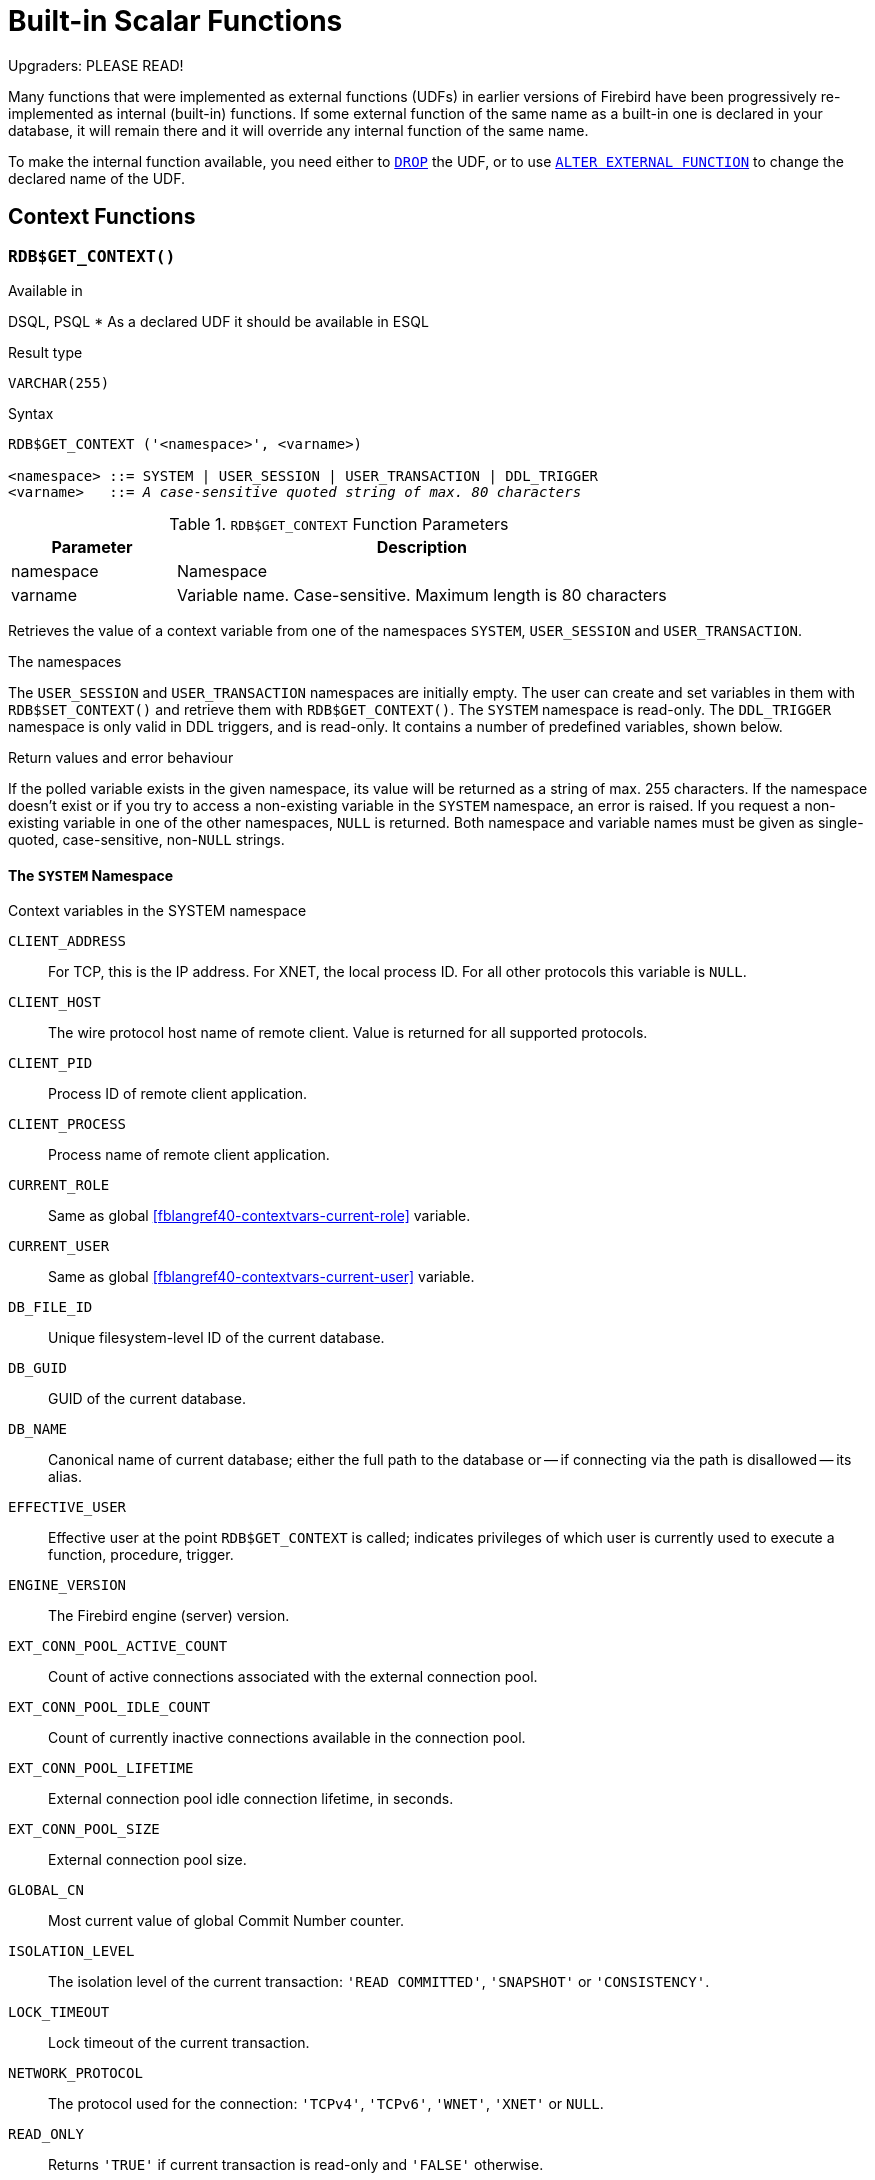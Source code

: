 [[fblangref40-functions]]
= Built-in Scalar Functions

[[fblangref40-functions-nameclashes]]
.Upgraders: PLEASE READ!
****
Many functions that were implemented as external functions (UDFs) in earlier versions of Firebird have been progressively re-implemented as internal (built-in) functions.
If some external function of the same name as a built-in one is declared in your database, it will remain there and it will override any internal function of the same name.

To make the internal function available, you need either to <<fblangref40-ddl-extfunc-drop,`DROP`>> the UDF, or to use <<fblangref40-ddl-extfunc-alter,`ALTER EXTERNAL FUNCTION`>> to change the declared name of the UDF.
****

[[fblangref40-functions-workcontext]]
== Context Functions

[[fblangref40-scalarfuncs-get-context]]
=== `RDB$GET_CONTEXT()`

.Available in
DSQL, PSQL{nbsp}* As a declared UDF it should be available in ESQL

.Result type
`VARCHAR(255)`

.Syntax
[listing,subs=+quotes]
----
RDB$GET_CONTEXT ('<namespace>', <varname>)

<namespace> ::= SYSTEM | USER_SESSION | USER_TRANSACTION | DDL_TRIGGER
<varname>   ::= _A case-sensitive quoted string of max. 80 characters_
----

[[fblangref40-funcs-tbl-rdbgetcontext]]
.`RDB$GET_CONTEXT` Function Parameters
[cols="<1,<3", options="header",stripes="none"]
|===
^| Parameter
^| Description

|namespace
|Namespace

|varname
|Variable name.
Case-sensitive.
Maximum length is 80 characters
|===

Retrieves the value of a context variable from one of the namespaces `SYSTEM`, `USER_SESSION` and `USER_TRANSACTION`.

.The namespaces
The `USER_SESSION` and `USER_TRANSACTION` namespaces are initially empty.
The user can create and set variables in them with `RDB$SET_CONTEXT()` and retrieve them with `RDB$GET_CONTEXT()`.
The `SYSTEM` namespace is read-only.
The `DDL_TRIGGER` namespace is only valid in DDL triggers, and is read-only.
It contains a number of predefined variables, shown below.

.Return values and error behaviour
If the polled variable exists in the given namespace, its value will be returned as a string of max. 255 characters.
If the namespace doesn't exist or if you try to access a non-existing variable in the `SYSTEM` namespace, an error is raised.
If you request a non-existing variable in one of the other namespaces, `NULL` is returned.
Both namespace and variable names must be given as single-quoted, case-sensitive, non-``NULL`` strings.

[[fblangref40-funcs-tbl-rdbgetcontext-system]]
==== The `SYSTEM` Namespace

[[fblangref40-funcs-tbl-systemnamespace]]
.Context variables in the SYSTEM namespace
`CLIENT_ADDRESS`::
For TCP, this is the IP address.
For XNET, the local process ID.
For all other protocols this variable is `NULL`.

`CLIENT_HOST`::
The wire protocol host name of remote client.
Value is returned for all supported protocols.

`CLIENT_PID`::
Process ID of remote client application.

`CLIENT_PROCESS`::
Process name of remote client application.

`CURRENT_ROLE`::
Same as global <<fblangref40-contextvars-current-role>> variable.

`CURRENT_USER`::
Same as global <<fblangref40-contextvars-current-user>> variable.

`DB_FILE_ID`::
Unique filesystem-level ID of the current database.

`DB_GUID`::
GUID of the current database.

`DB_NAME`::
Canonical name of current database;
either the full path to the database or -- if connecting via the path is disallowed -- its alias.

`EFFECTIVE_USER`::
Effective user at the point `RDB$GET_CONTEXT` is called;
indicates privileges of which user is currently used to execute a function, procedure, trigger.

`ENGINE_VERSION`::
The Firebird engine (server) version.

`EXT_CONN_POOL_ACTIVE_COUNT`::
Count of active connections associated with the external connection pool.

`EXT_CONN_POOL_IDLE_COUNT`::
Count of currently inactive connections available in the connection pool.

`EXT_CONN_POOL_LIFETIME`::
External connection pool idle connection lifetime, in seconds.

`EXT_CONN_POOL_SIZE`::
External connection pool size.

`GLOBAL_CN`::
Most current value of global Commit Number counter.

`ISOLATION_LEVEL`::
The isolation level of the current transaction: ``'READ COMMITTED'``, ``'SNAPSHOT'`` or ``'CONSISTENCY'``.

`LOCK_TIMEOUT`::
Lock timeout of the current transaction.

`NETWORK_PROTOCOL`::
The protocol used for the connection: ``'TCPv4'``, ``'TCPv6'``, ``'WNET'``, ``'XNET'`` or `NULL`.

`READ_ONLY`::
Returns ``'TRUE'`` if current transaction is read-only and ``'FALSE'`` otherwise.

`REPLICA_MODE`::
Replica mode of the database: ``'READ-ONLY'``, ``'READ-WRITE'`` and `NULL`.

`REPLICATION_SEQUENCE`::
Current replication sequence (number of the latest segment written to the replication journal).

`SESSION_ID`::
Same as global <<fblangref40-contextvars-current-connection>> variable.

`SESSION_IDLE_TIMEOUT`::
Connection-level idle timeout, or `0` if no timeout was set.
When `0` is reported the database `ConnectionIdleTimeout` from `databases.conf` or `firebird.conf` applies.

`SESSION_TIMEZONE`::
Current session time zone.

`SNAPSHOT_NUMBER`::
Current snapshot number for the transaction executing this statement.
For `SNAPSHOT` and `SNAPSHOT TABLE STABILITY`, this number is stable for the duration of the transaction;
for `READ COMMITTED` this number will change (increment) as concurrent transactions are committed.

`STATEMENT_TIMEOUT`::
Connection-level statement timeout, or `0` if no timeout was set.
When `0` is reported the database `StatementTimeout` from `databases.conf` or `firebird.conf` applies.

`TRANSACTION_ID`::
Same as global <<fblangref40-contextvars-current-transaction>> variable.

`WIRE_COMPRESSED`::
Compression status of the current connection.
If the connection is compressed, returns `TRUE`;
if it is not compressed, returns `FALSE`.
Returns `NULL` if the connection is embedded.

`WIRE_CRYPT_PLUGIN`::
If connection is encrypted - returns name of current plugin, otherwise `NULL`.

`WIRE_ENCRYPTED`::
Encryption status of the current connection.
If the connection is encrypted, returns `TRUE`;
if it is not encrypted, returns `FALSE`.
Returns `NULL` if the connection is embedded.

[[fblangref40-funcs-tbl-rdbgetcontext-ddl-trigger]]
==== The `DDL_TRIGGER` Namespace

The `DDL_TRIGGER` namespace is valid only when a DDL trigger is running.
Its use is also valid in stored procedures and functions called by DDL triggers.

The `DDL_TRIGGER` context works like a stack.
Before a DDL trigger is fired, the values relative to the executed command are pushed onto this stack.
After the trigger finishes, the values are popped.
So in the case of cascade DDL statements, when a user DDL command fires a DDL trigger and this trigger executes another DDL command with `EXECUTE STATEMENT`, the values of the `DDL_TRIGGER` namespace are the ones relative to the command that fired the last DDL trigger on the call stack.

.Context variables in the DDL_TRIGGER namespace
`EVENT_TYPE`:: event type (`CREATE`, `ALTER`, `DROP`)
`OBJECT_TYPE`:: object type (`TABLE`, `VIEW`, etc)
`DDL_EVENT`:: event name (`<ddl event item>`), where `<ddl_event_item>` is `EVENT_TYPE || ' ' || OBJECT_TYPE`
`OBJECT_NAME`:: metadata object name
`OLD_OBJECT_NAME`:: for tracking the renaming of a domain (see note)
`NEW_OBJECT_NAME`:: for tracking the renaming of a domain (see note)
`SQL_TEXT`:: sql statement text

[NOTE]
====
`ALTER DOMAIN __old-name__ TO __new-name__` sets `OLD_OBJECT_NAME` and `NEW_OBJECT_NAME` in both `BEFORE` and `AFTER` triggers.
For this command, `OBJECT_NAME` will have the old object name in `BEFORE` triggers, and the new object name in `AFTER` triggers.
====

[[fblangref40-funcs-tbl-rdbgetcontext-exmpl]]
==== Examples

[source]
----
select rdb$get_context('SYSTEM', 'DB_NAME') from rdb$database

New.UserAddr = rdb$get_context('SYSTEM', 'CLIENT_ADDRESS');

insert into MyTable (TestField)
  values (rdb$get_context('USER_SESSION', 'MyVar'))
----

.See also
<<fblangref40-scalarfuncs-set-context>>

[[fblangref40-scalarfuncs-set-context]]
=== `RDB$SET_CONTEXT()`

.Available in
DSQL, PSQL{nbsp}* As a declared UDF it should be available in ESQL

.Result type
`INTEGER`

.Syntax
[listing,subs=+quotes]
----
RDB$SET_CONTEXT ('<namespace>', <varname>, <value> | NULL)

<namespace> ::= USER_SESSION | USER_TRANSACTION
<varname>   ::= _A case-sensitive quoted string of max. 80 characters_
<value>     ::= _A value of any type, as long as it's castable_
                _to a VARCHAR(255)_
----

[[fblangref40-funcs-tbl-rdbsetcontext]]
.`RDB$SET_CONTEXT` Function Parameters
[cols="<1,<3", options="header",stripes="none"]
|===
^| Parameter
^| Description

|namespace
|Namespace

|varname
|Variable name.
Case-sensitive.
Maximum length is 80 characters

|value
|Data of any type provided it can be cast to `VARCHAR(255)`
|===

Creates, sets or unsets a variable in one of the user-writable namespaces `USER_SESSION` and `USER_TRANSACTION`.

.The namespaces
The `USER_SESSION` and `USER_TRANSACTION` namespaces are initially empty.
The user can create and set variables in them with `RDB$SET_CONTEXT()` and retrieve them with `RDB$GET_CONTEXT()`.
The `USER_SESSION` context is bound to the current connection.
Variables in `USER_TRANSACTION` only exist in the transaction in which they have been set.
When the transaction ends, the context and all the variables defined in it are destroyed.

.Return values and error behaviour
The function returns `1` when the variable already existed before the call and `0` when it didn't.
To remove a variable from a context, set it to `NULL`.
If the given namespace doesn't exist, an error is raised.
Both namespace and variable names must be entered as single-quoted, case-sensitive, non-``NULL`` strings.

[NOTE]
====
* The maximum number of variables in any single context is 1000.
* All `USER_TRANSACTION` variables will survive a <<fblangref40-transacs-rollback-options,`ROLLBACK RETAIN`>>  (see `ROLLBACK` Options) or <<fblangref40-transacs-rollback-tosavepoint,`ROLLBACK TO SAVEPOINT`>> unaltered, no matter at which point during the transaction they were set.
* Due to its UDF-like nature, `RDB$SET_CONTEXT` can -- in PSQL only -- be called like a void function, without assigning the result, as in the second example above.
Regular internal functions don't allow this type of use.
====

.Examples
[source]
----
select rdb$set_context('USER_SESSION', 'MyVar', 493) from rdb$database

rdb$set_context('USER_SESSION', 'RecordsFound', RecCounter);

select rdb$set_context('USER_TRANSACTION', 'Savepoints', 'Yes')
  from rdb$database
----

.See also
<<fblangref40-scalarfuncs-get-context>>

[[fblangref40-functions-math]]
== Mathematical Functions

[[fblangref40-scalarfuncs-abs]]
=== `ABS()`

.Available in
DSQL, PSQL

.Possible name conflict
YES -> <<fblangref40-functions-nameclashes,Read details>>

.Result type
Numerical

.Syntax
[listing,subs=+quotes]
----
ABS (_number_)
----

[[fblangref40-funcs-tbl-abs]]
.`ABS` Function Parameter
[cols="<1,<3", options="header",stripes="none"]
|===
^| Parameter
^| Description

|number
|An expression of a numeric type
|===

Returns the absolute value of the argument.

[[fblangref40-scalarfuncs-acos]]
=== `ACOS()`

.Available in
DSQL, PSQL

.Possible name conflict
YES -> <<fblangref40-functions-nameclashes,Read details>>

.Result type
`DOUBLE PRECISION`

.Syntax
[listing,subs=+quotes]
----
ACOS (_number_)
----

[[fblangref40-funcs-tbl-acos]]
.`ACOS` Function Parameter
[cols="<1,<3", options="header",stripes="none"]
|===
^| Parameter
^| Description

|number
|An expression of a numeric type within the range [-1, 1]
|===

Returns the arc cosine of the argument.

* The result is an angle in the range [0, pi].

.See also
<<fblangref40-scalarfuncs-cos>>, <<fblangref40-scalarfuncs-asin>>, <<fblangref40-scalarfuncs-atan>>

[[fblangref40-scalarfuncs-acosh]]
=== `ACOSH()`

.Available in
DSQL, PSQL

.Result type
`DOUBLE PRECISION`

.Syntax
[listing,subs=+quotes]
----
ACOSH (_number_)
----

[[fblangref40-funcs-tbl-acosh]]
.`ACOSH` Function Parameter
[cols="<1,<3", options="header",stripes="none"]
|===
^| Parameter
^| Description

|number
|Any non-``NULL`` value in the range [1, INF].
|===

Returns the inverse hyperbolic cosine of the argument.

* The result is in the range [0, INF].

.See also
<<fblangref40-scalarfuncs-cosh>>, <<fblangref40-scalarfuncs-asinh>>, <<fblangref40-scalarfuncs-atanh>>

[[fblangref40-scalarfuncs-asin]]
=== `ASIN()`

.Available in
DSQL, PSQL

.Possible name conflict
YES -> <<fblangref40-functions-nameclashes,Read details>>

.Result type
`DOUBLE PRECISION`

.Syntax
[listing,subs=+quotes]
----
ASIN (_number_)
----

[[fblangref40-funcs-tbl-asin]]
.`ASIN` Function Parameter
[cols="<1,<3", options="header",stripes="none"]
|===
^| Parameter
^| Description

|number
|An expression of a numeric type within the range [-1, 1]
|===

Returns the arc sine of the argument.

* The result is an angle in the range [-pi/2, pi/2].

.See also
<<fblangref40-scalarfuncs-sin>>, <<fblangref40-scalarfuncs-acos>>, <<fblangref40-scalarfuncs-atan>>

[[fblangref40-scalarfuncs-asinh]]
=== `ASINH()`

.Available in
DSQL, PSQL

.Result type
`DOUBLE PRECISION`

.Syntax
[listing,subs=+quotes]
----
ASINH (_number_)
----

[[fblangref40-funcs-tbl-asinh]]
.`ASINH` Function Parameter
[cols="<1,<3", options="header",stripes="none"]
|===
^| Parameter
^| Description

|number
|Any non-``NULL`` value in the range [-INF, INF].
|===

Returns the inverse hyperbolic sine of the argument.

* The result is in the range [-INF, INF].

.See also
<<fblangref40-scalarfuncs-sinh>>, <<fblangref40-scalarfuncs-acosh>>, <<fblangref40-scalarfuncs-atanh>>

[[fblangref40-scalarfuncs-atan]]
=== `ATAN()`

.Available in
DSQL, PSQL

.Possible name conflict
YES -> <<fblangref40-functions-nameclashes,Read details>>

.Result type
`DOUBLE PRECISION`

.Syntax
[listing,subs=+quotes]
----
ATAN (_number_)
----

[[fblangref40-funcs-tbl-atan]]
.`ATAN` Function Parameter
[cols="<1,<3", options="header",stripes="none"]
|===
^| Parameter
^| Description

|number
|An expression of a numeric type
|===

The function `ATAN` returns the arc tangent of the argument.
The result is an angle in the range ++<-pi/2, pi/2>++.

.See also
<<fblangref40-scalarfuncs-atan2>>, <<fblangref40-scalarfuncs-tan>>, <<fblangref40-scalarfuncs-acos>>, <<fblangref40-scalarfuncs-asin>>

[[fblangref40-scalarfuncs-atan2]]
=== `ATAN2()`

.Available in
DSQL, PSQL

.Possible name conflict
YES -> <<fblangref40-functions-nameclashes,Read details>>

.Result type
`DOUBLE PRECISION`

//Note for maintainers/editors: the argument names y and x (in that order!) are chosen on purpose, for geometrical reasons.
.Syntax
[listing,subs=+quotes]
----
ATAN2 (_y_, _x_)
----

[[fblangref40-funcs-tbl-atan2]]
.`ATAN2` Function Parameters
[cols="<1,<3", options="header",stripes="none"]
|===
^| Parameter
^| Description

|y
|An expression of a numeric type

|x
|An expression of a numeric type
|===

Returns the angle whose sine-to-cosine _ratio_ is given by the two arguments, and whose sine and cosine _signs_ correspond to the signs of the arguments.
This allows results across the entire circle, including the angles -pi/2 and pi/2. 

* The result is an angle in the range [-pi, pi].
* If _x_ is negative, the result is pi if _y_ is 0, and -pi if _y_ is -0.
* If both _y_ and _x_ are 0, the result is meaningless.
An error will be raised if both arguments are 0.

[NOTES]
====
* A fully equivalent description of this function is the following: `ATAN2(__y__, __x__)` is the angle between the positive X-axis and the line from the origin to the point _(x, y)_.
This also makes it obvious that `ATAN2(0, 0)` is undefined.
* If _x_ is greater than 0, `ATAN2(__y__, __x__)` is the same as `ATAN(__y__/__x__)`.
* If both sine and cosine of the angle are already known, `ATAN2(__sin__, __cos__)` gives the angle.
====

[[fblangref40-scalarfuncs-atanh]]
=== `ATANH()`

.Available in
DSQL, PSQL

.Result type
`DOUBLE PRECISION`

.Syntax
[listing,subs=+quotes]
----
ATANH (_number_)
----

[[fblangref40-funcs-tbl-atanh]]
.`ATANH` Function Parameter
[cols="<1,<3", options="header",stripes="none"]
|===
^| Parameter
^| Description

|number
|Any non-``NULL`` value in the range ++<-1, 1>++.
|===

Returns the inverse hyperbolic tangent of the argument.

* The result is a number in the range [-INF, INF].

.See also
<<fblangref40-scalarfuncs-tanh>>, <<fblangref40-scalarfuncs-acosh>>, <<fblangref40-scalarfuncs-asinh>>

[[fblangref40-scalarfuncs-ceil]]
=== `CEIL()`, `CEILING()`

.Available in
DSQL, PSQL

.Possible name conflict
YES -> <<fblangref40-functions-nameclashes,Read details>> (Affects `CEILING` only)

.Result type
`BIGINT` for exact numeric _number_, or `DOUBLE PRECISION` for floating point _number_

.Syntax
[listing,subs=+quotes]
----
CEIL[ING] (_number_)
----

[[fblangref40-funcs-tbl-ceil]]
.`CEIL[ING]` Function Parameters
[cols="<1,<3", options="header",stripes="none"]
|===
^| Parameter
^| Description

|number
|An expression of a numeric type
|===

Returns the smallest whole number greater than or equal to the argument.

.See also
<<fblangref40-scalarfuncs-floor>>, <<fblangref40-scalarfuncs-round>>, <<fblangref40-scalarfuncs-trunc>>

[[fblangref40-scalarfuncs-cos]]
=== `COS()`

.Available in
DSQL, PSQL

.Possible name conflict
YES -> <<fblangref40-functions-nameclashes,Read details>>

.Result type
`DOUBLE PRECISION`

.Syntax
[listing,subs=+quotes]
----
COS (_angle_)
----

[[fblangref40-funcs-tbl-cos]]
.`COS` Function Parameter
[cols="<1,<3", options="header",stripes="none"]
|===
^| Parameter
^| Description

|angle
|An angle in radians
|===

Returns an angle's cosine.
The argument must be given in radians. 

* Any non-``NULL`` result is -- obviously -- in the range [-1, 1].

.See also
<<fblangref40-scalarfuncs-acos>>, <<fblangref40-scalarfuncs-cot>>, <<fblangref40-scalarfuncs-sin>>, <<fblangref40-scalarfuncs-tan>>

[[fblangref40-scalarfuncs-cosh]]
=== `COSH()`

.Available in
DSQL, PSQL

.Possible name conflict
YES -> <<fblangref40-functions-nameclashes,Read details>>

.Result type
`DOUBLE PRECISION`

.Syntax
[listing,subs=+quotes]
----
COSH (_number_)
----

[[fblangref40-funcs-tbl-cosh]]
.`COSH` Function Parameter
[cols="<1,<3", options="header",stripes="none"]
|===
^| Parameter
^| Description

|number
|A number of a numeric type
|===

Returns the hyperbolic cosine of the argument.

* Any non-``NULL`` result is in the range [1, INF].

.See also
<<fblangref40-scalarfuncs-acosh>>, <<fblangref40-scalarfuncs-sinh>>, <<fblangref40-scalarfuncs-tanh>>

[[fblangref40-scalarfuncs-cot]]
=== `COT()`

.Available in
DSQL, PSQL

.Possible name conflict
YES -> <<fblangref40-functions-nameclashes,Read details>>

.Result type
`DOUBLE PRECISION`

.Syntax
[listing,subs=+quotes]
----
COT (_angle_)
----

[[fblangref40-funcs-tbl-cot]]
.`COT` Function Parameter
[cols="<1,<3", options="header",stripes="none"]
|===
^| Parameter
^| Description

|angle
|An angle in radians
|===

Returns an angle's cotangent.
The argument must be given in radians.

.See also
<<fblangref40-scalarfuncs-cos>>, <<fblangref40-scalarfuncs-sin>>, <<fblangref40-scalarfuncs-tan>>

[[fblangref40-scalarfuncs-exp]]
=== `EXP()`

.Available in
DSQL, PSQL

.Result type
`DOUBLE PRECISION`

.Syntax
[listing,subs=+quotes]
----
EXP (_number_)
----

[[fblangref40-funcs-tbl-exp]]
.`EXP` Function Parameter
[cols="<1,<3", options="header",stripes="none"]
|===
^| Parameter
^| Description

|number
|A number of a numeric type
|===

Returns the natural exponential, _e_^`number`^

.See also
<<fblangref40-scalarfuncs-ln>>

[[fblangref40-scalarfuncs-floor]]
=== `FLOOR()`

.Available in
DSQL, PSQL

.Possible name conflict
YES -> <<fblangref40-functions-nameclashes,Read details>>

.Result type
`BIGINT` for exact numeric _number_, or `DOUBLE PRECISION` for floating point _number_

.Syntax
[listing,subs=+quotes]
----
FLOOR (_number_)
----

[[fblangref40-funcs-tbl-floor]]
.`FLOOR` Function Parameter
[cols="<1,<3", options="header",stripes="none"]
|===
^| Parameter
^| Description

|number
|An expression of a numeric type
|===

Returns the largest whole number smaller than or equal to the argument.

.See also
<<fblangref40-scalarfuncs-ceil>>, <<fblangref40-scalarfuncs-round>>, <<fblangref40-scalarfuncs-trunc>>

[[fblangref40-scalarfuncs-ln]]
=== `LN()`

.Available in
DSQL, PSQL

.Possible name conflict
YES -> <<fblangref40-functions-nameclashes,Read details>>

.Result type
`DOUBLE PRECISION`

.Syntax
[listing,subs=+quotes]
----
LN (_number_)
----

[[fblangref40-funcs-tbl-ln]]
.`LN` Function Parameter
[cols="<1,<3", options="header",stripes="none"]
|===
^| Parameter
^| Description

|number
|An expression of a numeric type
|===

Returns the natural logarithm of the argument.

* An error is raised if the argument is negative or 0.

.See also
<<fblangref40-scalarfuncs-exp>>, <<fblangref40-scalarfuncs-log>>, <<fblangref40-scalarfuncs-log10>>

[[fblangref40-scalarfuncs-log]]
=== `LOG()`

.Available in
DSQL, PSQL

.Possible name conflict
YES -> <<fblangref40-functions-nameclashes,Read details>>

.Result type
`DOUBLE PRECISION`

.Syntax
[listing,subs=+quotes]
----
LOG (_x_, _y_)
----

[[fblangref40-funcs-tbl-log]]
.`LOG` Function Parameters
[cols="<1,<3", options="header",stripes="none"]
|===
^| Parameter
^| Description

|x
|Base.
An expression of a numeric type

|y
|An expression of a numeric type
|===

Returns the __x__-based logarithm of _y_.

* If either argument is 0 or below, an error is raised.
(Before 2.5, this would result in `NaN`, `+/-INF` or 0, depending on the exact values of the arguments.)
* If both arguments are 1, `NaN` is returned.
* If _x_ = 1 and _y_ < 1, `-INF` is returned.
* If _x_ = 1 and _y_ > 1, `INF` is returned.

.See also
<<fblangref40-scalarfuncs-power>>, <<fblangref40-scalarfuncs-ln>>, <<fblangref40-scalarfuncs-log10>>

[[fblangref40-scalarfuncs-log10]]
=== `LOG10()`

.Available in
DSQL, PSQL

.Possible name conflict
YES -> <<fblangref40-functions-nameclashes,Read details>>

.Result type
`DOUBLE PRECISION`

.Syntax
[listing,subs=+quotes]
----
LOG10 (_number_)
----

[[fblangref40-funcs-tbl-log10]]
.`LOG10` Function Parameter
[cols="<1,<3", options="header",stripes="none"]
|===
^| Parameter
^| Description

|number
|An expression of a numeric type
|===

Returns the 10-based logarithm of the argument.

* An error is raised if the argument is negative or 0.
(In versions prior to 2.5, such values would result in `NaN` and `-INF`, respectively.)

.See also
<<fblangref40-scalarfuncs-power>>, <<fblangref40-scalarfuncs-ln>>, <<fblangref40-scalarfuncs-log>>

[[fblangref40-scalarfuncs-mod]]
=== `MOD()`

.Available in
DSQL, PSQL

.Possible name conflict
YES -> <<fblangref40-functions-nameclashes,Read details>>

.Result type
`SMALLINT`, `INTEGER` or `BIGINT` depending on the type of _a_.
If _a_ is a floating-point type, the result is a `BIGINT`.

.Syntax
[listing,subs=+quotes]
----
MOD (_a_, _b_)
----

[[fblangref40-funcs-tbl-mod]]
.`MOD` Function Parameters
[cols="<1,<3", options="header",stripes="none"]
|===
^| Parameter
^| Description

|a
|An expression of a numeric type

|b
|An expression of a numeric type
|===

Returns the remainder of an integer division.

* Non-integer arguments are rounded before the division takes place.
So, "```mod(7.5, 2.5)```" gives 2 ("```mod(8, 3)```"), not 0.

[[fblangref40-scalarfuncs-pi]]
=== `PI()`

.Available in
DSQL, PSQL

.Possible name conflict
YES -> <<fblangref40-functions-nameclashes,Read details>>

.Result type
`DOUBLE PRECISION`

.Syntax
[listing]
----
PI ()
----

Returns an approximation of the value of _pi_.

[[fblangref40-scalarfuncs-power]]
=== `POWER()`

.Available in
DSQL, PSQL

.Possible name conflict
YES -> <<fblangref40-functions-nameclashes,Read details>>

.Result type
`DOUBLE PRECISION`

.Syntax
[listing,subs=+quotes]
----
POWER (_x_, _y_)
----

[[fblangref40-funcs-tbl-power]]
.`POWER` Function Parameters
[cols="<1,<3", options="header",stripes="none"]
|===
^| Parameter
^| Description

|x
|An expression of a numeric type

|y
|An expression of a numeric type
|===

Returns _x_ to the power of _y_ (_x^y^_).

.See also
<<fblangref40-scalarfuncs-exp>>, <<fblangref40-scalarfuncs-log>>, <<fblangref40-scalarfuncs-log10>>, <<fblangref40-scalarfuncs-sqrt>>

[[fblangref40-scalarfuncs-rand]]
=== `RAND()`

.Available in
DSQL, PSQL

.Possible name conflict
YES -> <<fblangref40-functions-nameclashes,Read details>>

.Result type
`DOUBLE PRECISION`

.Syntax
[listing]
----
RAND ()
----

Returns a random number between 0 and 1.

[[fblangref40-scalarfuncs-round]]
=== `ROUND()`

.Available in
DSQL, PSQL

.Possible name conflict
YES -> <<fblangref40-functions-nameclashes,Read details>>

.Result type
`INTEGER`, (scaled) `BIGINT` or `DOUBLE PRECISION`

.Syntax
[listing,subs=+quotes]
----
ROUND (_number_ [, _scale_])
----

[[fblangref40-funcs-tbl-round]]
.`ROUND` Function Parameters
[cols="<1,<3", options="header",stripes="none"]
|===
^|Parameter
^|Description

|number
|An expression of a numeric type

|scale
a|An integer specifying the number of decimal places toward which rounding is to be performed, e.g.:

* {nbsp}2 for rounding to the nearest multiple of 0.01
* {nbsp}1 for rounding to the nearest multiple of 0.1
* {nbsp}0 for rounding to the nearest whole number
* -1 for rounding to the nearest multiple of 10
* -2 for rounding to the nearest multiple of 100
|===

Rounds a number to the nearest integer.
If the fractional part is exactly `0.5`, rounding is upward for positive numbers and downward for negative numbers.
With the optional _scale_ argument, the number can be rounded to powers-of-ten multiples (tens, hundreds, tenths, hundredths, etc.) instead of just integers.

[IMPORTANT]
====
If you are used to the behaviour of the external function `ROUND`, please notice that the _internal_ function always rounds halves away from zero, i.e. downward for negative numbers.
====

[[fblangref40-scalarfuncs-round-exmpl]]
==== `ROUND` Examples

If the _scale_ argument is present, the result usually has the same scale as the first argument:

[source]
----
ROUND(123.654, 1) -- returns 123.700 (not 123.7)
ROUND(8341.7, -3) -- returns 8000.0 (not 8000)
ROUND(45.1212, 0) -- returns 45.0000 (not 45)
----

Otherwise, the result scale is 0:

[source]
----
ROUND(45.1212) -- returns 45
----

.See also
<<fblangref40-scalarfuncs-ceil>>, <<fblangref40-scalarfuncs-floor>>, <<fblangref40-scalarfuncs-trunc>>

[[fblangref40-scalarfuncs-sign]]
=== `SIGN()`

.Available in
DSQL, PSQL

.Possible name conflict
YES -> <<fblangref40-functions-nameclashes,Read details>>

.Result type
`SMALLINT`

.Syntax
[listing,subs=+quotes]
----
SIGN (_number_)
----

[[fblangref40-funcs-tbl-sign]]
.`SIGN` Function Parameter
[cols="<1,<3", options="header",stripes="none"]
|===
^| Parameter
^| Description

|number
|An expression of a numeric type
|===

Returns the sign of the argument: -1, 0 or 1.

[[fblangref40-scalarfuncs-sin]]
=== `SIN()`

.Available in
DSQL, PSQL

.Possible name conflict
YES -> <<fblangref40-functions-nameclashes,Read details>>

.Result type
`DOUBLE PRECISION`

.Syntax
[listing,subs=+quotes]
----
SIN (_angle_)
----

[[fblangref40-funcs-tbl-sin]]
.`SIN` Function Parameter
[cols="<1,<3", options="header",stripes="none"]
|===
^| Parameter
^| Description

|angle
|An angle, in radians
|===

Returns an angle's sine.
The argument must be given in radians. 

* Any non-`NULL` result is -- obviously -- in the range [-1, 1].

.See also
<<fblangref40-scalarfuncs-asin>>, <<fblangref40-scalarfuncs-cos>>, <<fblangref40-scalarfuncs-cot>>, <<fblangref40-scalarfuncs-tan>>

[[fblangref40-scalarfuncs-sinh]]
=== `SINH()`

.Available in
DSQL, PSQL

.Possible name conflict
YES -> <<fblangref40-functions-nameclashes,Read details>>

.Result type
`DOUBLE PRECISION`

.Syntax
[listing,subs=+quotes]
----
SINH (_number_)
----

[[fblangref40-funcs-tbl-sinh]]
.`SINH` Function Parameter
[cols="<1,<3", options="header",stripes="none"]
|===
^| Parameter
^| Description

|number
|An expression of a numeric type
|===

Returns the hyperbolic sine of the argument.

.See also
<<fblangref40-scalarfuncs-asinh>>, <<fblangref40-scalarfuncs-cosh>>, <<fblangref40-scalarfuncs-tanh>>

[[fblangref40-scalarfuncs-sqrt]]
=== `SQRT()`

.Available in
DSQL, PSQL

.Possible name conflict
YES -> <<fblangref40-functions-nameclashes,Read details>>

.Result type
`DOUBLE PRECISION`

.Syntax
[listing,subs=+quotes]
----
SQRT (_number_)
----

[[fblangref40-funcs-tbl-sqrt]]
.`SQRT` Function Parameter
[cols="<1,<3", options="header",stripes="none"]
|===
^| Parameter
^| Description

|number
|An expression of a numeric type
|===

Returns the square root of the argument.

* If _number_ is negative, an error is raised.

.See also
<<fblangref40-scalarfuncs-power>>

[[fblangref40-scalarfuncs-tan]]
=== `TAN()`

.Available in
DSQL, PSQL

.Possible name conflict
YES -> <<fblangref40-functions-nameclashes,Read details>>

.Result type
`DOUBLE PRECISION`

.Syntax
[listing,subs=+quotes]
----
TAN (_angle_)
----

[[fblangref40-funcs-tbl-tan]]
.`TAN` Function Parameter
[cols="<1,<3", options="header",stripes="none"]
|===
^| Parameter
^| Description

|angle
|An angle, in radians
|===

Returns an angle's tangent.
The argument must be given in radians.

.See also
<<fblangref40-scalarfuncs-atan>>, <<fblangref40-scalarfuncs-atan2>>, <<fblangref40-scalarfuncs-cos>>, <<fblangref40-scalarfuncs-cot>>, <<fblangref40-scalarfuncs-sin>>, <<fblangref40-scalarfuncs-tan>>

[[fblangref40-scalarfuncs-tanh]]
=== `TANH()`

.Available in
DSQL, PSQL

.Possible name conflict
YES -> <<fblangref40-functions-nameclashes,Read details>>

.Result type
`DOUBLE PRECISION`

.Syntax
[listing,subs=+quotes]
----
TANH (_number_)
----

[[fblangref40-funcs-tbl-tanh]]
.`TANH` Function Parameters
[cols="<1,<3", options="header",stripes="none"]
|===
^| Parameter
^| Description

|number
|An expression of a numeric type
|===

Returns the hyperbolic tangent of the argument.

* Due to rounding, any non-`NULL` result is in the range [-1, 1] (mathematically, it's ++<-1, 1>++).

.See also
<<fblangref40-scalarfuncs-atanh>>, <<fblangref40-scalarfuncs-cosh>>, <<fblangref40-scalarfuncs-tanh>>

[[fblangref40-scalarfuncs-trunc]]
=== `TRUNC()`

.Available in
DSQL, PSQL

.Result type
`INTEGER`, (scaled) `BIGINT` or `DOUBLE PRECISION`

.Syntax
[listing,subs=+quotes]
----
TRUNC (_number_ [, _scale_])
----

[[fblangref40-funcs-tbl-trunc]]
.`TRUNC` Function Parameters
[cols="<1,<3", options="header",stripes="none"]
|===
^|Parameter
^|Description

|number
|An expression of a numeric type

|scale
a|An integer specifying the number of decimal places toward which truncating is to be performed, e.g.:

* {nbsp}2 for truncating to the nearest multiple of 0.01
* {nbsp}1 for truncating to the nearest multiple of 0.1
* {nbsp}0 for truncating to the nearest whole number
* -1 for truncating to the nearest multiple of 10
* -2 for truncating to the nearest multiple of 100
|===

Returns the integer part of a number.
With the optional _scale_ argument, the number can be truncated to powers-of-ten multiples (tens, hundreds, tenths, hundredths, etc.) instead of just integers.

[NOTE]
====
* If the _scale_ argument is present, the result usually has the same scale as the first argument, e.g.
** `TRUNC(789.2225, 2)` returns 789.2200 (not 789.22)
** `TRUNC(345.4, -2)` returns 300.0 (not 300)
** `TRUNC(-163.41, 0)` returns -163.00 (not -163)
* Otherwise, the result scale is 0:
** `TRUNC(-163.41)` returns -163
====

[IMPORTANT]
====
If you are used to the behaviour of the https://www.firebirdsql.org/file/documentation/reference_manuals/reference_material/html/langrefupd25-udf-truncate.html[external function `TRUNCATE`], please notice that the _internal_ function `TRUNC` always truncates toward zero, i.e. upward for negative numbers.
====

.See also
<<fblangref40-scalarfuncs-ceil>>, <<fblangref40-scalarfuncs-floor>>, <<fblangref40-scalarfuncs-round>>

[[fblangref40-functions-string]]
== String and Binary Functions

[[fblangref40-scalarfuncs-ascii-char]]
=== `ASCII_CHAR()`

.Available in
DSQL, PSQL

.Possible name conflict
YES -> <<fblangref40-functions-nameclashes,Read details>>

.Result type
`CHAR(1) CHARACTER SET NONE`

.Syntax
[listing,subs=+quotes]
----
ASCII_CHAR (_code_)
----

[[fblangref40-funcs-tbl-asciichar]]
.`ASCII_CHAR` Function Parameter
[cols="<1,<3", options="header",stripes="none"]
|===
^| Parameter
^| Description

|code
|An integer within the range from 0 to 255
|===

Returns the ASCII character corresponding to the number passed in the argument.

[IMPORTANT]
====
* If you are used to the behaviour of the `ASCII_CHAR` UDF, which returns an empty string if the argument is 0, please notice that the internal function correctly returns a character with ASCII code 0 here.
====

[[fblangref40-scalarfuncs-ascii-val]]
=== `ASCII_VAL()`

.Available in
DSQL, PSQL

.Possible name conflict
YES -> <<fblangref40-functions-nameclashes,Read details>>

.Result type
`SMALLINT`

.Syntax
[listing,subs=+quotes]
----
ASCII_VAL (_ch_)
----

[[fblangref40-funcs-tbl-asciival]]
.`ASCII_VAL` Function Parameter
[cols="<1,<3", options="header",stripes="none"]
|===
^| Parameter
^| Description

|ch
|A string of the `[VAR]CHAR` data type or a text `BLOB` with the maximum size of 32,767 bytes
|===

Returns the ASCII code of the character passed in.

* If the argument is a string with more than one character, the ASCII code of the first character is returned.
* If the argument is an empty string, 0 is returned.
* If the argument is `NULL`, `NULL` is returned.
* If the first character of the argument string is multi-byte, an error is raised.
(A bug in Firebird 2.1 - 2.1.3 and 2.5.0 causes an error to be raised if _any_ character in the string is multi-byte.
This is fixed in versions 2.1.4 and 2.5.1.)

[[fblangref40-scalarfuncs-base64decode]]
=== `BASE64_DECODE()`

.Available in
DSQL, PSQL

.Result type
`VARBINARY` or `BLOB`

.Syntax
[listing,subs=+quotes]
----
BASE64_DECODE (_base64_data_)
----

[[fblangref40-scalarfuncs-tbl-base64decode]]
.`BASE64_DECODE` Function Parameter
[cols="<1,<3", options="header",stripes="none"]
|===
^| Parameter
^| Description

|base64_data
|Base64 encoded data, padded with `=` to multiples of 4
|===

`BASE64_DECODE` decodes a string with base64-encoded data, and returns the decoded value as `VARBINARY` or `BLOB` as appropriate for the input.
If the length of the type of _base64_data_ is not a multiple of 4, an error is raised at prepare time.
If the length of the value of _base64_data_ is not a multiple of 4, an error is raised at execution time.

When the input is not `BLOB`, the length of the resulting type is calculated as `__type_length__ * 3 / 4`, where _type_length_ is the maximum length in characters of the input type.

[[fblangref40-scalarfuncs-base64decode-exmpl]]
==== Example of `BASE64_DECODE`

[source]
----
select cast(base64_decode('VGVzdCBiYXNlNjQ=') as varchar(12))
from rdb$database;

CAST
============
Test base64
----

.See also
<<fblangref40-scalarfuncs-base64encode>>, <<fblangref40-scalarfuncs-hexdecode>>

[[fblangref40-scalarfuncs-base64encode]]
=== `BASE64_ENCODE()`

.Available in
DSQL, PSQL

.Result type
`VARCHAR CHARACTER SET ASCII` or `BLOB SUB_TYPE TEXT CHARACTER SET ASCII`

.Syntax
[listing,subs=+quotes]
----
BASE64_ENCODE (_binary_data_)
----

[[fblangref40-scalarfuncs-tbl-base64encode]]
.`BASE64_ENCODE` Function Parameter
[cols="<1,<3", options="header",stripes="none"]
|===
^| Parameter
^| Description

|binary_data
|Binary data (or otherwise convertible to binary) to encode
|===

`BASE64_ENCODE` encodes _binary_data_ with base64, and returns the encoded value as a `VARCHAR CHARACTER SET ASCII` or `BLOB SUB_TYPE TEXT CHARACTER SET ASCII` as appropriate for the input.
The returned value is padded with '```=```' so its length is a multiple of 4.

When the input is not `BLOB`, the length of the resulting type is calculated as `__type_length__ * 4 / 3` rounded up to a multiple of four, where _type_length_ is the maximum length in bytes of the input type.
If this length exceeds the maximum length of `VARCHAR`, the function returns a `BLOB`.

[[fblangref40-scalarfuncs-base64encode-exmpl]]
==== Example of `BASE64_ENCODE`

[source]
----
select base64_encode('Test base64')
from rdb$database;

BASE64_ENCODE
================
VGVzdCBiYXNlNjQ=
----

.See also
<<fblangref40-scalarfuncs-base64decode>>, <<fblangref40-scalarfuncs-hexencode>>

[[fblangref40-scalarfuncs-bit-length]]
=== `BIT_LENGTH()`

.Available in
DSQL, PSQL

.Result type
`INTEGER`

.Syntax
[listing,subs=+quotes]
----
BIT_LENGTH (_string_)
----

[[fblangref40-funcs-tbl-bitlength]]
.`BIT_LENGTH` Function Parameter
[cols="<1,<3", options="header",stripes="none"]
|===
^| Parameter
^| Description

|string
|An expression of a string type
|===

Gives the length in bits of the input string.
For multi-byte character sets, this may be less than the number of characters times 8 times the "`formal`" number of bytes per character as found in `RDB$CHARACTER_SETS`.

[NOTE]
====
With arguments of type `CHAR`, this function takes the entire formal string length (i.e. the declared length of a field or variable) into account.
If you want to obtain the "`logical`" bit length, not counting the trailing spaces, right-<<fblangref40-scalarfuncs-trim,`TRIM`>> the argument before passing it to `BIT_LENGTH`.
====

.`BLOB` support
Since Firebird 2.1, this function fully supports text ``BLOB``s of any length and character set.

[[fblangref40-scalarfuncs-bit-length-exmpl]]
==== `BIT_LENGTH` Examples

[source]
----
select bit_length('Hello!') from rdb$database
-- returns 48

select bit_length(_iso8859_1 'Grüß di!') from rdb$database
-- returns 64: ü and ß take up one byte each in ISO8859_1

select bit_length
  (cast (_iso8859_1 'Grüß di!' as varchar(24) character set utf8))
from rdb$database
-- returns 80: ü and ß take up two bytes each in UTF8

select bit_length
  (cast (_iso8859_1 'Grüß di!' as char(24) character set utf8))
from rdb$database
-- returns 208: all 24 CHAR positions count, and two of them are 16-bit
----

.See also
<<fblangref40-scalarfuncs-octet-length>>, <<fblangref40-scalarfuncs-char-length>>

[[fblangref40-scalarfuncs-blob-append]]
=== `BLOB_APPEND()`

.Available in
DSQL, PSQL

.Added in
4.0.2

.Result type
`BLOB`

.Syntax
[listing,subs=+quotes]
----
BLOB_APPEND(_expr1_, _expr2_ [, _exprN_ ... ])
----

[[fblangref40-scalarfuncs-tbl-blob-append]]
.`BLOB_APPEND` Function Parameters
[cols="<1,<3", options="header",stripes="none"]
|===
^| Parameter
^| Description

|expr__N__
|An expression of a type convertible to `BLOB`
|===

The `BLOB_APPEND` function concatenates blobs without creating intermediate ``BLOB``s, avoiding excessive memory consumption and growth of the database file.
The `BLOB_APPEND` function takes two or more arguments and adds them to a `BLOB` which remains open for further modification by a subsequent `BLOB_APPEND` call.

The resulting `BLOB` is left open for writing instead of being closed when the function returns.
In other words, the `BLOB` can be appended as many times as required.
The engine marks the `BLOB` returned by `BLOB_APPEND` with an internal flag, `BLB_close_on_read`, and closes it automatically when needed.

The first argument determines the behaviour of the function:

. `NULL`: new, empty `BLOB SUB_TYPE TEXT CHARACTER SET NONE` is created
+
In Firebird 5.0 (and -- maybe -- Firebird 4.0.3), this will change to use the connection character set instead of `NONE`.
. permanent `BLOB` (from a table) or temporary `BLOB` which was already closed: new `BLOB SUB_TYPE TEXT` is created, populated with the content of the original `BLOB`.
If the original `BLOB` is `SUB_TYPE TEXT`, its character set is used, otherwise character set `OCTETS`.
+
In Firebird 5.0 (and -- maybe -- Firebird 4.0.3), this will change to use the subtype of the initial `BLOB`.
. temporary unclosed `BLOB` with the `BLB_close_on_read` flag (e.g. created by another call to `BLOB_APPEND`): used as-is, remaining arguments are appended to this `BLOB`
. other data types: a new `BLOB SUB_TYPE TEXT` is created, populated with the original argument converted to string.
If the original value is a character type, its character set is used (for string literals, the connection character set), otherwise character set `NONE` (will be changed in Firebird 5.0 and -- maybe -- Firebird 4.0.3 to use the connection character set).

Other arguments can be of any type.
The following behavior is defined for them:

. ``NULL``s are ignored (behaves as empty string)
. ``BLOB``s, if necessary, are transliterated to the character set of the first argument and their contents are appended to the result
. other data types are converted to strings (as usual) and appended to the result

The `BLOB_APPEND` function returns a temporary unclosed `BLOB` with the `BLB_close_on_read` flag.
If the first argument is such a temporary unclosed `BLOB` (e.g. created by a previous call to `BLOB_APPEND`), it will be used as-is, otherwise a new `BLOB` is created.
Thus, a series of operations like `blob = BLOB_APPEND (blob, ...)` will result in the creation of at most one `BLOB` (unless you try to append a `BLOB` to itself).
This blob will be automatically closed by the engine when the client reads it, assigns it to a table, or uses it in other expressions that require reading the content.

.Important caveats for `BLOB_APPEND`
[WARNING]
====
. The `NULL` behaviour of `BLOB_APPEND` is different from normal concatenation (using `||`).
Occurrence of `NULL` will behave as if an empty string was used.
In other words, `NULL` is effectively ignored.
+
In normal concatenation, concatenating with `NULL` results in `NULL`.
. The result is always a `BLOB SUB_TYPE TEXT`.
+
This has been identified as a bug, which will be fixed in Firebird 5.0 (and -- maybe -- Firebird 4.0.3), see issue https://github.com/FirebirdSQL/firebird/issues/7256[#7256^].
====

[NOTE]
====
Testing a blob for `NULL` using the `IS [NOT] NULL` operator does not read it and therefore a temporary blob with the `BLB_close_on_read` flag will not be closed after such a test.
====

[TIP]
====
Use `LIST` or `BLOB_APPEND` functions to concatenate blobs.
This reduces memory consumption and disk I/O, and also prevents database growth due to the creation of many temporary blobs when using the concatenation operator.
====

[[fblangref40-scalarfuncs-blob-append-exmpl]]
==== `BLOB_APPEND` Examples

[source]
----
execute block
returns (b blob sub_type text)
as
begin
  -- creates a new temporary not closed BLOB
  -- and writes the string from the 2nd argument into it
  b = blob_append(null, 'Hello ');

  -- adds two strings to the temporary BLOB without closing it
  b = blob_append(b, 'World', '!');

  -- comparing a BLOB with a string will close it, because the BLOB needs to be read
  if (b = 'Hello World!') then
  begin
  -- ...
  end

  -- creates a temporary closed BLOB by adding a string to it
  b = b || 'Close';

  suspend;
end
----

.See also
<<fblangref40-commons-concat,Concatenation Operator>>, <<fblangref40-aggfuncs-list,`LIST()`>>

[[fblangref40-scalarfuncs-char-length]]
=== `CHAR_LENGTH()`, `CHARACTER_LENGTH()`

.Available in
DSQL, PSQL

.Result type
`INTEGER`

.Syntax
[listing,subs=+quotes]
----
  CHAR_LENGTH (_string_)
| CHARACTER_LENGTH (_string_)
----

[[fblangref40-funcs-tbl-charlength]]
.`CHAR[ACTER]_LENGTH` Function Parameter
[cols="<1,<3", options="header",stripes="none"]
|===
^| Parameter
^| Description

|string
|An expression of a string type
|===

Gives the length in characters of the input string.

[NOTE]
====
* With arguments of type `CHAR`, this function returns the formal string length (i.e. the declared length of a field or variable).
If you want to obtain the "`logical`" length, not counting the trailing spaces, right-<<fblangref40-scalarfuncs-trim,`TRIM`>> the argument before passing it to `CHAR[ACTER]_LENGTH`.
* *``BLOB`` support*: Since Firebird 2.1, this function fully supports text ``BLOB``s of any length and character set.
====

[[fblangref40-scalarfuncs-char-length-exmpl]]
==== `CHAR_LENGTH` Examples
[source]
----
select char_length('Hello!') from rdb$database
-- returns 6

select char_length(_iso8859_1 'Grüß di!') from rdb$database
-- returns 8

select char_length
  (cast (_iso8859_1 'Grüß di!' as varchar(24) character set utf8))
from rdb$database
-- returns 8; the fact that ü and ß take up two bytes each is irrelevant

select char_length
  (cast (_iso8859_1 'Grüß di!' as char(24) character set utf8))
from rdb$database
-- returns 24: all 24 CHAR positions count
----

.See also
<<fblangref40-scalarfuncs-bit-length>>, <<fblangref40-scalarfuncs-octet-length>>

[[fblangref40-scalarfuncs-crypthash]]
=== `CRYPT_HASH()`

.Available in
DSQL, PSQL

.Result type
`VARBINARY`

.Syntax
[listing,subs=+quotes]
----
CRYPT_HASH (_value_ USING <hash>)

<hash> ::= MD5 | SHA1 | SHA256 | SHA512
----

[[fblangref40-scalarfuncs-tbl-crypthash]]
.`CRYPT_HASH` Function Parameter
[cols="<1,<3", options="header",stripes="none"]
|===
^| Parameter
^| Description

|value
|Expression of value of any type;
non-string or non-binary types are converted to string

|hash
|Cryptographic hash algorithm to apply
|===

`CRYPT_HASH` returns a cryptographic hash calculated from the input argument using the specified algorithm.
If the input argument is not a string or binary type, it is converted to string before hashing.

This function returns a `VARBINARY` with the length depending on the specified algorithm.

[NOTE]
====
* The `MD5` and `SHA1` algorithms are not recommended for security purposes due to known attacks to generate hash collisions.
These two algorithms are provided for backward-compatibility only.

* When hashing string or binary values, it is important to take into account the effects of trailing blanks (spaces or NULs).
The value `'ab'` in a `CHAR(5)` (3 trailing spaces) has a different hash than if it is stored in a `VARCHAR(5)` (no trailing spaces) or `CHAR(6)` (4 trailing spaces).
+
To avoid this, make sure you always use a variable length data type, or the same fixed length data type, or normalize values before hashing, for example using <<fblangref40-scalarfuncs-trim,`TRIM(TRAILING FROM _value_)`>>.
====

[[fblangref40-scalarfuncs-crypthash-exmpl]]
==== Examples of `CRYPT_HASH`

.Hashing `x` with the SHA512 algorithm
[source]
----
select crypt_hash(x using sha512) from y;
----

.See also
<<fblangref40-scalarfuncs-hash>>

[[fblangref40-scalarfuncs-hash]]
=== `HASH()`

.Available in
DSQL, PSQL

.Result type
`INTEGER`,`BIGINT`

.Syntax
[listing,subs=+quotes]
----
HASH (_value_ [USING <hash>])

<hash> ::= CRC32
----

[[fblangref40-funcs-tbl-hash]]
.`HASH` Function Parameter
[cols="<1,<3", options="header",stripes="none"]
|===
^| Parameter
^| Description

|value
|Expression of value of any type;
non-string or non-binary types are converted to string

|hash
|Non-cryptographic hash algorithm to apply
|===

`HASH` returns a hash value for the input argument.
If the input argument is not a string or binary type, it is converted to string before hashing.

The optional `USING` clause specifies the non-cryptographic hash algorithm to apply.
When the `USING` clause is absent, the legacy PJW algorithm is applied;
this is identical to its behaviour in previous Firebird versions.

This function fully supports text ``BLOB``s of any length and character set.

.Supported algorithms
_not specified_::
When no algorithm is specified, Firebird applies the 64-bit variant of the non-cryptographic https://en.wikipedia.org/wiki/PJW_hash_function[PJW hash function^] (also known as ELF64).
This is a very fast algorithm for general purposes (hash tables, etc.), but its collision quality is sub-optimal.
Other hash functions -- specified explicitly in the `USING` clause, or cryptographic hashes through <<fblangref40-scalarfuncs-crypthash>> -- should be used for more reliable hashing.
+
The `HASH` function returns `BIGINT` for this algorithm

`CRC32`::
With `CRC32`, Firebird applies the CRC32 algorithm using the polynomial 0x04C11DB7.
+
The `HASH` function returns `INTEGER` for this algorithm.

[[fblangref40-scalarfuncs-hash-exmpl]]
==== Examples of `HASH`

. Hashing `x` with the CRC32 algorithm
+
[source]
----
select hash(x using crc32) from y;
----

. Hashing `x` with the legacy PJW algorithm
+
[source]
----
select hash(x) from y;
----


.See also
<<fblangref40-scalarfuncs-crypthash>>

[[fblangref40-scalarfuncs-hexdecode]]
=== `HEX_DECODE()`

.Available in
DSQL, PSQL

.Result type
`VARBINARY` or `BLOB`

.Syntax
[listing,subs=+quotes]
----
HEX_DECODE (_hex_data_)
----

[[fblangref40-scalarfuncs-tbl-hexdecode]]
.`HEX_DECODE` Function Parameter
[cols="<1,<3", options="header",stripes="none"]
|===
^| Parameter
^| Description

|hex_data
|Hex encoded data
|===

`HEX_DECODE` decodes a string with hex-encoded data, and returns the decoded value as `VARBINARY` or `BLOB` as appropriate for the input.
If the length of the type of _hex_data_ is not a multiple of 2, an error is raised at prepare time.
If the length of the value of _hex_data_ is not a multiple of 2, an error is raised at execution time.

When the input is not `BLOB`, the length of the resulting type is calculated as `__type_length__ / 2`, where _type_length_ is the maximum length in characters of the input type.

[[fblangref40-scalarfuncs-hexdecode-exmpl]]
==== Example of `HEX_DECODE`

[source]
----
select cast(hex_decode('48657861646563696D616C') as varchar(12))
from rdb$database;

CAST
============
Hexadecimal
----

.See also
<<fblangref40-scalarfuncs-hexencode>>, <<fblangref40-scalarfuncs-base64decode>>

[[fblangref40-scalarfuncs-hexencode]]
=== `HEX_ENCODE()`

.Available in
DSQL, PSQL

.Result type
`VARCHAR CHARACTER SET ASCII` or `BLOB SUB_TYPE TEXT CHARACTER SET ASCII`

.Syntax
[listing,subs=+quotes]
----
HEX_ENCODE (_binary_data_)
----

[[fblangref40-scalarfuncs-tbl-hexencode]]
.`HEX_ENCODE` Function Parameter
[cols="<1,<3", options="header",stripes="none"]
|===
^| Parameter
^| Description

|binary_data
|Binary data (or otherwise convertible to binary) to encode
|===

`HEX_ENCODE` encodes _binary_data_ with hex, and returns the encoded value as a `VARCHAR CHARACTER SET ASCII` or `BLOB SUB_TYPE TEXT CHARACTER SET ASCII` as appropriate for the input.

When the input is not `BLOB`, the length of the resulting type is calculated as `__type_length__ * 2`, where _type_length_ is the maximum length in bytes of the input type.
If this length exceeds the maximum length of `VARCHAR`, the function returns a `BLOB`.

[[fblangref40-scalarfuncs-hexencode-exmpl]]
==== Example of `HEX_ENCODE`

[source]
----
select hex_encode('Hexadecimal')
from rdb$database;

HEX_ENCODE
======================
48657861646563696D616C
----

.See also
<<fblangref40-scalarfuncs-hexdecode>>, <<fblangref40-scalarfuncs-base64encode>>

[[fblangref40-scalarfuncs-left]]
=== `LEFT()`

.Available in
DSQL, PSQL

.Result type
`VARCHAR` or `BLOB`

.Syntax
[listing,subs=+quotes]
----
LEFT (_string_, _length_)
----

[[fblangref40-funcs-tbl-left]]
.`LEFT` Function Parameters
[cols="<1,<3", options="header",stripes="none"]
|===
^| Parameter
^| Description

|string
|An expression of a string type

|length
|Integer expression.
Defines the number of characters to return
|===

Returns the leftmost part of the argument string.
The number of characters is given in the second argument. 

* This function fully supports text ``BLOB``s of any length, including those with a multi-byte character set.
* If _string_ is a `BLOB`, the result is a `BLOB`.
Otherwise, the result is a `VARCHAR(__n__)` with _n_ the length of the input string.
* If the _length_ argument exceeds the string length, the input string is returned unchanged.
* If the _length_ argument is not a whole number, bankers' rounding (round-to-even) is applied, i.e. 0.5 becomes 0, 1.5 becomes 2, 2.5 becomes 2, 3.5 becomes 4, etc.

.See also
<<fblangref40-scalarfuncs-right>>

[[fblangref40-scalarfuncs-lower]]
=== `LOWER()`

.Available in
DSQL, ESQL, PSQL

.Possible name conflict
YES -> <<lowernote,Read details below>>

.Result type
`(VAR)CHAR`, `(VAR)BINARY` or `BLOB`

.Syntax
[listing,subs=+quotes]
----
LOWER (_string_)
----

[[fblangref40-funcs-tbl-lower]]
.`LOWER` Function ParameterS
[cols="<1,<3", options="header",stripes="none"]
|===
^| Parameter
^| Description

|string
|An expression of a string type
|===

Returns the lower-case equivalent of the input string.
The exact result depends on the character set.
With `ASCII` or `NONE` for instance, only ASCII characters are lowercased;
with character set `OCTETS`/`(VAR)BINARY`, the entire string is returned unchanged.
Since Firebird 2.1 this function also fully supports text ``BLOB``s of any length and character set.

[[lowernote]]
.Name Clash
[NOTE]
====
Because `LOWER` is a reserved word, the internal function will take precedence even if the external function by that name has also been declared.
To call the (inferior!) external function, use double-quotes and the exact capitalisation, as in `"LOWER"(__string__)`.
====

[[fblangref40-scalarfuncs-lower-exmpl]]
==== `LOWER` Examples

[source]
----
select Sheriff from Towns
  where lower(Name) = 'cooper''s valley'
----

.See also
<<fblangref40-scalarfuncs-upper>>

[[fblangref40-scalarfuncs-lpad]]
=== `LPAD()`

.Available in
DSQL, PSQL

.Possible name conflict
YES -> <<fblangref40-functions-nameclashes,Read details>>

.Result type
`VARCHAR` or `BLOB`

.Syntax
[listing,subs=+quotes]
----
LPAD (_str_, _endlen_ [, _padstr_])
----

[[fblangref40-funcs-tbl-lpad]]
.`LPAD` Function Parameters
[cols="<1,<3", options="header",stripes="none"]
|===
^| Parameter
^| Description

|str
|An expression of a string type

|endlen
|Output string length

|padstr
|The character or string to be used to pad the source string up to the specified length.
Default is space ("```' '```")
|===

Left-pads a string with spaces or with a user-supplied string until a given length is reached.

* This function fully supports text ``BLOB``s of any length and character set.
* If _str_ is a `BLOB`, the result is a `BLOB`.
Otherwise, the result is a `VARCHAR(__endlen__)`.
* If _padstr_ is given and equals `''` (empty string), no padding takes place.
* If _endlen_ is less than the current string length, the string is truncated to _endlen_, even if _padstr_ is the empty string.

[NOTE]
====
In Firebird 2.1-2.1.3, all non-``BLOB`` results were of type `VARCHAR(32765)`, which made it advisable to cast them to a more modest size.
This is no longer the case.
====

[WARNING]
====
When used on a `BLOB`, this function may need to load the entire object into memory.
Although it does try to limit memory consumption, this may affect performance if huge ``BLOB``s are involved.
====

[[fblangref40-scalarfuncs-lpad-exmpl]]
==== `LPAD` Examples

[source]
----
lpad ('Hello', 12)               -- returns '       Hello'
lpad ('Hello', 12, '-')          -- returns '-------Hello'
lpad ('Hello', 12, '')           -- returns 'Hello'
lpad ('Hello', 12, 'abc')        -- returns 'abcabcaHello'
lpad ('Hello', 12, 'abcdefghij') -- returns 'abcdefgHello'
lpad ('Hello', 2)                -- returns 'He'
lpad ('Hello', 2, '-')           -- returns 'He'
lpad ('Hello', 2, '')            -- returns 'He'
----

.See also
<<fblangref40-scalarfuncs-rpad>>

[[fblangref40-scalarfuncs-octet-length]]
=== `OCTET_LENGTH()`

.Available in
DSQL, PSQL

.Result type
`INTEGER`

.Syntax
[listing,subs=+quotes]
----
OCTET_LENGTH (_string_)
----

[[fblangref40-funcs-tbl-octetlength]]
.`OCTET_LENGTH` Function Parameter
[cols="<1,<3", options="header",stripes="none"]
|===
^| Parameter
^| Description

|string
|An expression of a string type
|===

Gives the length in bytes (octets) of the input string.
For multi-byte character sets, this may be less than the number of characters times the "`formal`" number of bytes per character as found in `RDB$CHARACTER_SETS`.

[NOTE]
====
With arguments of type `CHAR` or `BINARY`, this function takes the entire formal string length (i.e. the declared length of a field or variable) into account.
If you want to obtain the "`logical`" byte length, not counting the trailing spaces, right-<<fblangref40-scalarfuncs-trim,`TRIM`>> the argument before passing it to `OCTET_LENGTH`.
====

.`BLOB` support
Since Firebird 2.1, this function fully supports text ``BLOB``s of any length and character set.

[[fblangref40-scalarfuncs-octet-length-exmpl]]
==== `OCTET_LENGTH` Examples

[source]
----
select octet_length('Hello!') from rdb$database
-- returns 6

select octet_length(_iso8859_1 'Grüß di!') from rdb$database
-- returns 8: ü and ß take up one byte each in ISO8859_1

select octet_length
  (cast (_iso8859_1 'Grüß di!' as varchar(24) character set utf8))
from rdb$database
-- returns 10: ü and ß take up two bytes each in UTF8

select octet_length
  (cast (_iso8859_1 'Grüß di!' as char(24) character set utf8))
from rdb$database
-- returns 26: all 24 CHAR positions count, and two of them are 2-byte
----

.See also
<<fblangref40-scalarfuncs-bit-length>>, <<fblangref40-scalarfuncs-char-length>>

[[fblangref40-scalarfuncs-overlay]]
=== `OVERLAY()`

.Available in
DSQL, PSQL

.Result type
`VARCHAR` or `BLOB`

.Syntax
[listing,subs=+quotes]
----
OVERLAY (_string_ PLACING _replacement_ FROM _pos_ [FOR _length_])
----

[[fblangref40-funcs-tbl-overlay]]
.`OVERLAY` Function Parameters
[cols="<1,<3", options="header",stripes="none"]
|===
^| Parameter
^| Description

|string
|The string into which the replacement takes place

|replacement
|Replacement string

|pos
|The position from which replacement takes place (starting position)

|length
|The number of characters that are to be overwritten
|===

`OVERLAY()` overwrites part of a string with another string.
By default, the number of characters removed from (overwritten in) the host string equals the length of the replacement string.
With the optional fourth argument, a different number of characters can be specified for removal. 

* This function supports ``BLOB``s of any length.
* If _string_ or _replacement_ is a `BLOB`, the result is a `BLOB`.
Otherwise, the result is a `VARCHAR(__n__)` with _n_ the sum of the lengths of _string_ and _replacement_.
* As usual in SQL string functions, _pos_ is 1-based.
* If _pos_ is beyond the end of _string_, _replacement_ is placed directly after _string_.
* If the number of characters from _pos_ to the end of _string_ is smaller than the length of _replacement_ (or than the _length_ argument, if present), _string_ is truncated at _pos_ and _replacement_ placed after it.
* The effect of a "```FOR 0```" clause is that _replacement_ is simply inserted into _string_.
* If any argument is `NULL`, the result is `NULL`.
* If _pos_ or _length_ is not a whole number, bankers' rounding (round-to-even) is applied, i.e. 0.5 becomes 0, 1.5 becomes 2, 2.5 becomes 2, 3.5 becomes 4, etc.

[WARNING]
====
When used on a `BLOB`, this function may need to load the entire object into memory.
This may affect performance if huge ``BLOB``s are involved.
====

[[fblangref40-scalarfuncs-overlay-exmpl]]
==== `OVERLAY` Examples

[source]
----
overlay ('Goodbye' placing 'Hello' from 2)   -- returns 'GHelloe'
overlay ('Goodbye' placing 'Hello' from 5)   -- returns 'GoodHello'
overlay ('Goodbye' placing 'Hello' from 8)   -- returns 'GoodbyeHello'
overlay ('Goodbye' placing 'Hello' from 20)  -- returns 'GoodbyeHello'

overlay ('Goodbye' placing 'Hello' from 2 for 0) -- r. 'GHellooodbye'
overlay ('Goodbye' placing 'Hello' from 2 for 3) -- r. 'GHellobye'
overlay ('Goodbye' placing 'Hello' from 2 for 6) -- r. 'GHello'
overlay ('Goodbye' placing 'Hello' from 2 for 9) -- r. 'GHello'

overlay ('Goodbye' placing '' from 4)        -- returns 'Goodbye'
overlay ('Goodbye' placing '' from 4 for 3)  -- returns 'Gooe'
overlay ('Goodbye' placing '' from 4 for 20) -- returns 'Goo'

overlay ('' placing 'Hello' from 4)          -- returns 'Hello'
overlay ('' placing 'Hello' from 4 for 0)    -- returns 'Hello'
overlay ('' placing 'Hello' from 4 for 20)   -- returns 'Hello'
----

.See also
<<fblangref40-scalarfuncs-replace>>

[[fblangref40-scalarfuncs-position]]
=== `POSITION()`

.Available in
DSQL, PSQL

.Result type
`INTEGER`

.Syntax
[listing,subs=+quotes]
----
  POSITION (_substr_ IN _string_)
| POSITION (_substr_, _string_ [, _startpos_])
----

[[fblangref40-funcs-tbl-position]]
.`POSITION` Function Parameters
[cols="<1,<3", options="header",stripes="none"]
|===
^| Parameter
^| Description

|substr
|The substring whose position is to be searched for

|string
|The string which is to be searched

|startpos
|The position in _string_ where the search is to start
|===

Returns the (1-based) position of the first occurrence of a substring in a host string.
With the optional third argument, the search starts at a given offset, disregarding any matches that may occur earlier in the string.
If no match is found, the result is 0.

[NOTE]
====
* The optional third argument is only supported in the second syntax (comma syntax).
* The empty string is considered a substring of every string.
Therefore, if _substr_ is `''` (empty string) and _string_ is not `NULL`, the result is:
+
--
** 1 if _startpos_ is not given;
** _startpos_ if _startpos_ lies within _string_;
** 0 if _startpos_ lies beyond the end of _string_.
--
+ 
**Notice:** A bug in Firebird 2.1 - 2.1.3 and 2.5.0 causes `POSITION` to _always_ return 1 if _substr_ is the empty string.
This is fixed in 2.1.4 and 2.5.1.
* This function fully supports text ``BLOB``s of any size and character set.
====

[WARNING]
====
When used on a `BLOB`, this function may need to load the entire object into memory.
This may affect performance if huge ``BLOB``s are involved.
====

[[fblangref40-scalarfuncs-position-exmpl]]
==== `POSITION` Examples

[source]
----
position ('be' in 'To be or not to be')   -- returns 4
position ('be', 'To be or not to be')     -- returns 4
position ('be', 'To be or not to be', 4)  -- returns 4
position ('be', 'To be or not to be', 8)  -- returns 17
position ('be', 'To be or not to be', 18) -- returns 0
position ('be' in 'Alas, poor Yorick!')   -- returns 0
----

.See also
<<fblangref40-scalarfuncs-substring>>

[[fblangref40-scalarfuncs-replace]]
=== `REPLACE()`

.Available in
DSQL, PSQL

.Result type
`VARCHAR` or `BLOB`

.Syntax
[listing,subs=+quotes]
----
REPLACE (_str_, _find_, _repl_)
----

[[fblangref40-funcs-tbl-replace]]
.`REPLACE` Function Parameters
[cols="<1,<3", options="header",stripes="none"]
|===
^| Parameter
^| Description

|str
|The string in which the replacement is to take place

|find
|The string to search for

|repl
|The replacement string
|===

Replaces all occurrences of a substring in a string.

* This function fully supports text ``BLOB``s of any length and character set.
* If any argument is a `BLOB`, the result is a `BLOB`.
Otherwise, the result is a `VARCHAR(__n__)` with _n_ calculated from the lengths of _str_, _find_ and _repl_ in such a way that even the maximum possible number of replacements won't overflow the field.
* If _find_ is the empty string, _str_ is returned unchanged.
* If _repl_ is the empty string, all occurrences of _find_ are deleted from _str_.
* If any argument is `NULL`, the result is always `NULL`, even if nothing would have been replaced.

[WARNING]
====
When used on a `BLOB`, this function may need to load the entire object into memory.
This may affect performance if huge ``BLOB``s are involved.
====

[[fblangref40-scalarfuncs-replace-exmpl]]
==== `REPLACE` Examples

[source]
----
replace ('Billy Wilder',  'il', 'oog') -- returns 'Boogly Woogder'
replace ('Billy Wilder',  'il',    '') -- returns 'Bly Wder'
replace ('Billy Wilder',  null, 'oog') -- returns NULL
replace ('Billy Wilder',  'il',  null) -- returns NULL
replace ('Billy Wilder', 'xyz',  null) -- returns NULL (!)
replace ('Billy Wilder', 'xyz', 'abc') -- returns 'Billy Wilder'
replace ('Billy Wilder',    '', 'abc') -- returns 'Billy Wilder'
----

.See also
<<fblangref40-scalarfuncs-overlay>>, <<fblangref40-scalarfuncs-substring>>, <<fblangref40-scalarfuncs-position>>, <<fblangref40-scalarfuncs-char-length>>

[[fblangref40-scalarfuncs-reverse]]
=== `REVERSE()`

.Available in
DSQL, PSQL

.Result type
`VARCHAR`

.Syntax
[listing,subs=+quotes]
----
REVERSE (_string_)
----

[[fblangref40-funcs-tbl-reverse]]
.`REVERSE` Function Parameter
[cols="<1,<3", options="header",stripes="none"]
|===
^| Parameter
^| Description

|string
|An expression of a string type
|===

Returns a string backwards.

[[fblangref40-scalarfuncs-reverse-exmpl]]
==== `REVERSE` Examples
[source]
----
reverse ('spoonful')            -- returns 'lufnoops'
reverse ('Was it a cat I saw?') -- returns '?was I tac a ti saW'
----

[TIP]
====
This function comes in very handy if you want to group, search or order on string endings, e.g. when dealing with domain names or email addresses:

[source]
----
create index ix_people_email on people
  computed by (reverse(email));

select * from people
  where reverse(email) starting with reverse('.br');
----
====

[[fblangref40-scalarfuncs-right]]
=== `RIGHT()`

.Available in
DSQL, PSQL

.Possible name conflict
YES -> <<fblangref40-functions-nameclashes,Read details>>

.Result type
`VARCHAR` or `BLOB`

.Syntax
[listing,subs=+quotes]
----
RIGHT (_string_, _length_)
----

[[fblangref40-funcs-tbl-right]]
.`RIGHT` Function Parameters
[cols="<1,<3", options="header",stripes="none"]
|===
^| Parameter
^| Description

|string
|An expression of a string type

|length
|Integer.
Defines the number of characters to return
|===

Returns the rightmost part of the argument string.
The number of characters is given in the second argument. 

* This function supports text ``BLOB``s of any length, but has a bug in versions 2.1 - 2.1.3 and 2.5.0 that makes it fail with text ``BLOB``s larger than 1024 bytes that have a multi-byte character set.
This has been fixed in versions 2.1.4 and 2.5.1.
* If _string_ is a `BLOB`, the result is a `BLOB`.
Otherwise, the result is a `VARCHAR(__n__)` with _n_ the length of the input string.
* If the _length_ argument exceeds the string length, the input string is returned unchanged.
* If the _length_ argument is not a whole number, bankers' rounding (round-to-even) is applied, i.e. 0.5 becomes 0, 1.5 becomes 2, 2.5 becomes 2, 3.5 becomes 4, etc.

[WARNING]
====
When used on a `BLOB`, this function may need to load the entire object into memory.
This may affect performance if huge ``BLOB``s are involved.
====

.See also
<<fblangref40-scalarfuncs-left>>, <<fblangref40-scalarfuncs-substring>>

[[fblangref40-scalarfuncs-rpad]]
=== `RPAD()`

.Available in
DSQL, PSQL

.Possible name conflict
YES -> <<fblangref40-functions-nameclashes,Read details>>

.Result type
`VARCHAR` or `BLOB`

.Syntax
[listing,subs=+quotes]
----
RPAD (_str_, _endlen_ [, _padstr_])
----

[[fblangref40-funcs-tbl-rpad]]
.`RPAD` Function Parameters
[cols="<1,<3", options="header",stripes="none"]
|===
^| Parameter
^| Description

|str
|An expression of a string type

|endlen
|Output string length

|endlen
|The character or string to be used to pad the source string up to the specified length.
Default is space (`' '`)
|===

Right-pads a string with spaces or with a user-supplied string until a given length is reached.

* This function fully supports text ``BLOB``s of any length and character set.
* If _str_ is a `BLOB`, the result is a `BLOB`.
Otherwise, the result is a `VARCHAR(_endlen_)`.
* If _padstr_ is given and equals `''` (empty string), no padding takes place.
* If _endlen_ is less than the current string length, the string is truncated to _endlen_, even if _padstr_ is the empty string.

[NOTE]
====
In Firebird 2.1-2.1.3, all non-``BLOB`` results were of type `VARCHAR(32765)`, which made it advisable to cast them to a more modest size.
This is no longer the case.
====

[WARNING]
====
When used on a `BLOB`, this function may need to load the entire object into memory.
Although it does try to limit memory consumption, this may affect performance if huge ``BLOB``s are involved.
====

[[fblangref40-scalarfuncs-rpad-exmpl]]
==== `RPAD` Examples

[source]
----
rpad ('Hello', 12)               -- returns 'Hello       '
rpad ('Hello', 12, '-')          -- returns 'Hello-------'
rpad ('Hello', 12, '')           -- returns 'Hello'
rpad ('Hello', 12, 'abc')        -- returns 'Helloabcabca'
rpad ('Hello', 12, 'abcdefghij') -- returns 'Helloabcdefg'
rpad ('Hello', 2)                -- returns 'He'
rpad ('Hello', 2, '-')           -- returns 'He'
rpad ('Hello', 2, '')            -- returns 'He'
----

.See also
<<fblangref40-scalarfuncs-lpad>>

[[fblangref40-scalarfuncs-substring]]
=== `SUBSTRING()`

.Available in
DSQL, PSQL

.Result types
`VARCHAR` or `BLOB`

.Syntax
[listing,subs=+quotes]
----
SUBSTRING ( <substring-args> )

<substring-args> ::=
    _str_ FROM _startpos_ [FOR _length_]
  | _str_ SIMILAR <similar-pattern> ESCAPE <escape>

<similar-pattern> ::=
  <similar-pattern-R1>
  <escape> " <similar-pattern-R2> <escape> "
  <similar-pattern-R3>
----

[[fblangref40-funcs-tbl-substring]]
.`SUBSTRING` Function Parameters
[cols="<1,<3", options="header",stripes="none"]
|===
^| Parameter
^| Description

|str
|An expression of a string type

|startpos
|Integer expression, the position from which to start retrieving the substring

|length
|The number of characters to retrieve after the _startpos_

|similar-pattern
|SQL regular expression pattern to search for the substring

|escape
|Escape character
|===

Returns a string's substring starting at the given position, either to the end of the string or with a given length, or extracts a substring using an SQL regular expression pattern.

If any argument is `NULL`, the result is also `NULL`.

[WARNING]
====
When used on a `BLOB`, this function may need to load the entire object into memory.
Although it does try to limit memory consumption, this may affect performance if huge ``BLOB``s are involved.
====

[[fblangref40-scalarfuncs-substring-pos]]
==== Positional `SUBSTRING`

In its simple, positional form (with `FROM`), this function returns the substring starting at character position _startpos_ (the first character being 1).
Without the `FOR` argument, it returns all the remaining characters in the string.
With `FOR`, it returns _length_ characters or the remainder of the string, whichever is shorter.

Since Firebird 4.0, _startpos_ can be smaller than 1.
When _startpos_ is smaller than 1, substring behaves as if the string has `1 - __startpos__` extra positions before the actual first character at position `1`.
The _length_ is considered from this imaginary start of the string, so the resulting string could be shorter than the specified _length_, or even empty.

The function fully supports binary and text ``BLOB``s of any length, and with any character set.
If _str_ is a `BLOB`, the result is also a `BLOB`.
For any other argument type, the result is a `VARCHAR`.

For non-``BLOB`` arguments, the width of the result field is always equal to the length of _str_, regardless of _startpos_ and _length_.
So, `substring('pinhead' from 4 for 2)` will return a `VARCHAR(7)` containing the string `'he'`.

.Example
[source]
----
insert into AbbrNames(AbbrName)
  select substring(LongName from 1 for 3) from LongNames;

select substring('abcdef' from 1 for 2) from rdb$database;
-- result: 'ab'

select substring('abcdef' from 2) from rdb$database;
-- result: 'bcdef'

select substring('abcdef' from 0 for 2) from rdb$database;
-- result: 'a'
-- and NOT 'ab', because there is "nothing" at position 0

select substring('abcdef' from -5 for 2) from rdb$database;
-- result: ''
-- length ends before the actual start of the string
----

[[fblangref40-scalarfuncs-substring-regexp]]
==== Regular Expression `SUBSTRING`

In the regular expression form (with `SIMILAR`), the `SUBSTRING` function returns part of the string matching an SQL regular expression pattern.
If no match is found, `NULL` is returned.

The `SIMILAR` pattern is formed from three SQL regular expression patterns, _R1_, _R2_ and _R3_.
The entire pattern takes the form of `R1 || '__<escape>__"' || R2 || '__<escape>__"' || R3`, where _<escape>_ is the escape character defined in the `ESCAPE` clause.
_R2_ is the pattern that matches the substring to extract, and is enclosed between escaped double quotes (`__<escape>__"`, e.g. "```++#"++```" with escape character '```++#++```').
_R1_ matches the prefix of the string, and _R3_ the suffix of the string.
Both _R1_ and _R3_ are optional (they can be empty), but the pattern must match the entire string.
In other words, it is not sufficient to specify a pattern that only finds the substring to extract.

[TIP]
====
The escaped double quotes around _R2_ can be compared to defining a single capture group in more common regular expression syntax like PCRE.
That is, the full pattern is equivalent to `__R1__(__R2__)__R3__`, which must match the entire input string, and the capture group is the substring to be returned.
====

[NOTE]
====
If any one of _R1_, _R2_, or _R3_ is not a zero-length string and does not have the format of an SQL regular expression, then an exception is raised.
====

The full SQL regular expression format is described in <<fblangref40-commons-syntaxregex,Syntax: SQL Regular Expressions>>

.Examples
[source]
----
substring('abcabc' similar 'a#"bcab#"c' escape '#')  -- bcab
substring('abcabc' similar 'a#"%#"c' escape '#')     -- bcab
substring('abcabc' similar '_#"%#"_' escape '#')     -- bcab
substring('abcabc' similar '#"(abc)*#"' escape '#')  -- abcabc
substring('abcabc' similar '#"abc#"' escape '#')     -- <null>
----

.See also
<<fblangref40-scalarfuncs-position>>, <<fblangref40-scalarfuncs-left>>, <<fblangref40-scalarfuncs-right>>, <<fblangref40-scalarfuncs-char-length>>, <<fblangref40-commons-predsimilarto,`SIMILAR TO`>>

[[fblangref40-scalarfuncs-trim]]
=== `TRIM()`

.Available in
DSQL, PSQL

.Result type
`VARCHAR` or `BLOB`

.Syntax
[listing,subs=+quotes]
----
TRIM ([<adjust>] _str_)

<adjust> ::=  {[<where>] [_what_]} FROM

<where> ::=  BOTH | LEADING | TRAILING
----

[[fblangref40-funcs-tbl-trim]]
.`TRIM` Function Parameters
[cols="<1,<3", options="header",stripes="none"]
|===
^| Parameter
^| Description

|str
|An expression of a string type

|where
|The position the substring is to be removed from -- `BOTH` {vbar} `LEADING` {vbar} `TRAILING`.
`BOTH` is the default

|what
|The substring that should be removed (multiple times if there are several matches) from the beginning, the end, or both sides of the input string _str_.
By default it is space (`' '`)
|===

Removes leading and/or trailing spaces (or optionally other strings) from the input string.
Since Firebird 2.1 this function fully supports text ``BLOB``s of any length and character set.

[NOTE]
====
If _str_ is a `BLOB`, the result is a `BLOB`.
Otherwise, it is a `VARCHAR(__n__)` with _n_ the formal length of _str_.
====

[WARNING]
====
When used on a `BLOB`, this function may need to load the entire object into memory.
This may affect performance if huge ``BLOB``s are involved.
====

[[fblangref40-scalarfuncs-trim-exmpl]]
==== `TRIM` Examples
[source]
----
select trim ('  Waste no space   ') from rdb$database
-- returns 'Waste no space'

select trim (leading from '  Waste no space   ') from rdb$database
-- returns 'Waste no space   '

select trim (leading '.' from '  Waste no space   ') from rdb$database
-- returns '  Waste no space   '

select trim (trailing '!' from 'Help!!!!') from rdb$database
-- returns 'Help'

select trim ('la' from 'lalala I love you Ella') from rdb$database
-- returns ' I love you El'

select trim ('la' from 'Lalala I love you Ella') from rdb$database
-- returns 'Lalala I love you El'
----

[[fblangref40-scalarfuncs-upper]]
=== `UPPER()`

.Available in
DSQL, ESQL, PSQL

.Result type
`(VAR)CHAR`, `(VAR)BINARY` or `BLOB`

.Syntax
[listing,subs=+quotes]
----
UPPER (_str_)
----

[[fblangref40-funcs-tbl-upper]]
.`UPPER` Function Parameter
[cols="<1,<3", options="header",stripes="none"]
|===
^| Parameter
^| Description

|str
|An expression of a string type
|===

Returns the upper-case equivalent of the input string.
The exact result depends on the character set.
With `ASCII` or `NONE` for instance, only ASCII characters are uppercased;
with character set `OCTETS`/`(VAR)BINARY`, the entire string is returned unchanged.
Since Firebird 2.1 this function also fully supports text ``BLOB``s of any length and character set.

[[fblangref40-scalarfuncs-upper-exmpl]]
==== `UPPER` Examples

[source]
----
select upper(_iso8859_1 'Débâcle')
from rdb$database
-- returns 'DÉBÂCLE' (before Firebird 2.0: 'DéBâCLE')

select upper(_iso8859_1 'Débâcle' collate fr_fr)
from rdb$database
-- returns 'DEBACLE', following French uppercasing rules
----

.See also
<<fblangref40-scalarfuncs-lower>>

[[fblangref40-functions-datetime]]
== Date and Time Functions

[[fblangref40-scalarfuncs-dateadd]]
=== `DATEADD()`

.Available in
DSQL, PSQL

.Result type
`DATE`, `TIME` or `TIMESTAMP`

.Syntax
[listing,subs=+quotes]
----
DATEADD (<args>)

<args> ::=
    <amount> <unit> TO <datetime>
  | <unit>, <amount>, <datetime>

<amount> ::= _an integer expression (negative to subtract)_
<unit> ::=
    YEAR | MONTH | WEEK | DAY
  | HOUR | MINUTE | SECOND | MILLISECOND
<datetime> ::= _a DATE, TIME or TIMESTAMP expression_
----

[[fblangref40-funcs-tbl-dateadd]]
.`DATEADD` Function Parameters
[cols="<1,<3", options="header",stripes="none"]
|===
^| Parameter
^| Description

|amount
|An integer expression of the `SMALLINT`, `INTEGER` or `BIGINT` type.
For unit `MILLISECOND`, the type is `NUMERIC(18, 1)`.
A negative value is subtracted.

|unit
|Date/time unit

|datetime
|An expression of the `DATE`, `TIME` or `TIMESTAMP` type
|===

Adds the specified number of years, months, weeks, days, hours, minutes, seconds or milliseconds to a date/time value.

* The result type is determined by the third argument.
* With `TIMESTAMP` and `DATE` arguments, all units can be used.
* With `TIME` arguments, only `HOUR`, `MINUTE`, `SECOND` and `MILLISECOND` can be used.

[[fblangref40-funcs-tbl-dateadd-exmpl]]
==== Examples of `DATEADD`

[source]
----
dateadd (28 day to current_date)
dateadd (-6 hour to current_time)
dateadd (month, 9, DateOfConception)
dateadd (-38 week to DateOfBirth)
dateadd (minute, 90, cast('now' as time))
dateadd (? year to date '11-Sep-1973')
----

[source]
----
select
  cast(dateadd(-1 * extract(millisecond from ts) millisecond to ts) as varchar(30)) as t,
  extract(millisecond from ts) as ms
from (
  select timestamp '2014-06-09 13:50:17.4971' as ts
  from rdb$database
) a
----

[listing]
----
T                        MS
------------------------ ------
2014-06-09 13:50:17.0000  497.1
----

.See also
<<fblangref40-scalarfuncs-datediff>>, <<fblangref40-datatypes-datetimeops,Operations Using Date and Time Values>>

[[fblangref40-scalarfuncs-datediff]]
=== `DATEDIFF()`

.Available in
DSQL, PSQL

.Result type
`BIGINT`, or -- since Firebird 4.0.1 -- `NUMERIC(18,1)` for `MILLISECOND`

.Syntax
[listing,subs=+quotes]
----
DATEDIFF (<args>)

<args> ::=
    <unit> FROM <moment1> TO <moment2>
  | <unit>, <moment1>, <moment2>

<unit> ::=
    YEAR | MONTH | WEEK | DAY
  | HOUR | MINUTE | SECOND | MILLISECOND
<momentN> ::= _a DATE, TIME or TIMESTAMP expression_
----

[[fblangref40-funcs-tbl-datediff]]
.`DATEDIFF` Function Parameters
[cols="<1,<3", options="header",stripes="none"]
|===
^| Parameter
^| Description

|unit
|Date/time unit

|moment1
|An expression of the `DATE`, `TIME` or `TIMESTAMP` type

|moment2
|An expression of the `DATE`, `TIME` or `TIMESTAMP` type
|===

Returns the number of years, months, weeks, days, hours, minutes, seconds or milliseconds elapsed between two date/time values.
(The `WEEK` unit is new in 2.5.) 

* `DATE` and `TIMESTAMP` arguments can be combined.
No other mixes are allowed.
* With `TIMESTAMP` and `DATE` arguments, all units can be used.
(Prior to Firebird 2.5, units smaller than `DAY` were disallowed for ``DATE``s.)
* With `TIME` arguments, only `HOUR`, `MINUTE`, `SECOND` and `MILLISECOND` can be used.

.Computation
* `DATEDIFF` doesn't look at any smaller units than the one specified in the first argument.
As a result,
** `datediff (year, date '1-Jan-2009', date '31-Dec-2009')` returns 0, but
** `datediff (year, date '31-Dec-2009', date '1-Jan-2010')` returns 1
* It does, however, look at all the _bigger_ units. So:
** `datediff (day, date '26-Jun-1908', date '11-Sep-1973')` returns 23818
* A negative result value indicates that _moment2_ lies before _moment1_.

[[fblangref40-scalarfuncs-datediff-exmpl]]
==== `DATEDIFF` Examples

[source]
----
datediff (hour from current_timestamp to timestamp '12-Jun-2059 06:00')
datediff (minute from time '0:00' to current_time)
datediff (month, current_date, date '1-1-1900')
datediff (day from current_date to cast(? as date))
----

.See also
<<fblangref40-scalarfuncs-dateadd>>, <<fblangref40-datatypes-datetimeops,Operations Using Date and Time Values>>

[[fblangref40-scalarfuncs-extract]]
=== `EXTRACT()`

.Available in
DSQL, ESQL, PSQL

.Result type
`SMALLINT` or `NUMERIC`

.Syntax
[listing,subs=+quotes]
----
EXTRACT (<part> FROM <datetime>)

<part> ::=
    YEAR | MONTH | WEEK
  | DAY | WEEKDAY | YEARDAY
  | HOUR | MINUTE | SECOND | MILLISECOND
  | TIMEZONE_HOUR | TIMEZONE_MINUTE
<datetime> ::= _a DATE, TIME or TIMESTAMP expression_
----

[[fblangref40-funcs-tbl-extract]]
.`EXTRACT` Function Parameters
[cols="<1,<3", options="header",stripes="none"]
|===
^| Parameter
^| Description

|part
|Date/time unit

|datetime
|An expression of the `DATE`, `TIME` or `TIMESTAMP` type
|===

Extracts and returns an element from a `DATE`, `TIME` or `TIMESTAMP` expression.

[[fblangref40-scalarfuncs-extract-types]]
==== Returned Data Types and Ranges

The returned data types and possible ranges are shown in the table below.
If you try to extract a part that isn't present in the date/time argument (e.g. `SECOND` from a `DATE` or `YEAR` from a `TIME`), an error occurs.

[[fblangref40-tbl-extractranges]]
.Types and ranges of `EXTRACT` results
[cols="<1m,<1m,<1,<2", options="header"]
|===
| Part
| Type
| Range
| Comment

|YEAR
|SMALLINT
|1-9999
|{nbsp}

|MONTH
|SMALLINT
|1-12
|{nbsp}

|WEEK
|SMALLINT
|1-53
|{nbsp}

|DAY
|SMALLINT
|1-31
|{nbsp}

|WEEKDAY
|SMALLINT
|0-6
|0 = Sunday

|YEARDAY
|SMALLINT
|0-365
|0 = January 1

|HOUR
|SMALLINT
|0-23
|{nbsp}

|MINUTE
|SMALLINT
|0-59
|{nbsp}

|SECOND
|NUMERIC(9,4)
|0.0000-59.9999
|includes millisecond as fraction

|MILLISECOND
|NUMERIC(9,1)
|0.0-999.9
|broken in 2.1, 2.1.1

|TIMEZONE_HOUR
|SMALLINT
|-23 - {plus}23
|{nbsp}

|TIMEZONE_MINUTE
|SMALLINT
|-59 - {plus}59
|{nbsp}
|===

[[fblangref40-scalarfuncs-extract-millisecond]]
===== `MILLISECOND`

Firebird 2.1 and up support extraction of the millisecond from a `TIME` or `TIMESTAMP`.
The data type returned is `NUMERIC(9,1)`.

[NOTE]
====
If you extract the millisecond from <<fblangref40-contextvars-current-time>>, be aware that this variable defaults to seconds precision, so the result will always be 0.
Extract from `CURRENT_TIME(3)` or <<fblangref40-contextvars-current-timestamp>> to get milliseconds precision.
====

[[fblangref40-scalarfuncs-extract-week]]
===== `WEEK`

Firebird 2.1 and up support extraction of the ISO-8601 week number from a `DATE` or `TIMESTAMP`.
ISO-8601 weeks start on a Monday and always have the full seven days.
Week 1 is the first week that has a majority (at least 4) of its days in the new year.
The first 1-3 days of the year may belong to the last week (52 or 53) of the previous year.
Likewise, a year's final 1-3 days may belong to week 1 of the following year.

[CAUTION]
====
Be careful when combining `WEEK` and `YEAR` results.
For instance, 30 December 2008 lies in week 1 of 2009, so `extract(week from date '30 Dec 2008')` returns 1.
However, extracting `YEAR` always gives the calendar year, which is 2008.
In this case, `WEEK` and `YEAR` are at odds with each other.
The same happens when the first days of January belong to the last week of the previous year.

Please also notice that `WEEKDAY` is _not_ ISO-8601 compliant: it returns 0 for Sunday, whereas ISO-8601 specifies 7.
====

.See also
<<fblangref40-datatypes-datetime,Data Types for Dates and Times>>

[[fblangref40-scalarfuncs-firstday]]
=== `FIRST_DAY()`

.Available in
DSQL, PSQL

.Result Type
`DATE`, `TIMESTAMP` (with or without time zone)

.Syntax
[listing,subs=+quotes]
----
FIRST_DAY(OF <period> FROM _date_or_timestamp_)

<period> ::= YEAR | MONTH | WEEK
----

[[fblangref40-scalarfuncs-tbl-firstday]]
.`FIRST_DAY` Function Parameters
[cols="<1,<3", options="header",stripes="none"]
|===
^| Parameter
^| Description

|date_or_timestamp
|Expression of type `DATE`, `TIMESTAMP WITHOUT TIME ZONE` or `TIMESTAMP WITH TIME ZONE`
|===

`FIRST_DAY` returns a date or timestamp (same as the type of _date_or_timestamp_) with the first day of the year, month or week of a given date or timestamp value.

[NOTE]
====
* The first day of the week is considered as Sunday, following the same rules as for <<fblangref40-scalarfuncs-extract>> with `WEEKDAY`.
* When a timestamp is passed, the return value preserves the time part.
====

[[fblangref40-scalarfuncs-firstday-exmpl]]
==== Examples of `FIRST_DAY`

[source]
----
select first_day(of month from current_date) from rdb$database;
select first_day(of year from current_timestamp) from rdb$database;
select first_day(of week from date '2017-11-01') from rdb$database;
----

[[fblangref40-scalarfuncs-lastday]]
=== `LAST_DAY()`

.Available in
DSQL, PSQL

.Result Type
`DATE`, `TIMESTAMP` (with or without time zone)

.Syntax
[listing,subs=+quotes]
----
LAST_DAY(OF <period> FROM _date_or_timestamp_)

<period> ::= YEAR | MONTH | WEEK
----

[[fblangref40-scalarfuncs-tbl-lastday]]
.`LAST_DAY` Function Parameters
[cols="<1,<3", options="header",stripes="none"]
|===
^| Parameter
^| Description

|date_or_timestamp
|Expression of type `DATE`, `TIMESTAMP WITHOUT TIME ZONE` or `TIMESTAMP WITH TIME ZONE`
|===

`LAST_DAY` returns a date or timestamp (same as the type of _date_or_timestamp_) with the last day of the year, month or week of a given date or timestamp value.

[NOTE]
====
* The last day of the week is considered as Saturday, following the same rules as for <<fblangref40-scalarfuncs-extract>> with `WEEKDAY`.
* When a timestamp is passed, the return value preserves the time part.
====

[[fblangref40-scalarfuncs-lastday-lastday]]
==== Examples of `LAST_DAY`

[source]
----
select last_day(of month from current_date) from rdb$database;
select last_day(of year from current_timestamp) from rdb$database;
select last_day(of week from date '2017-11-01') from rdb$database;
----

[[fblangref40-functions-casting]]
== Type Casting Functions

[[fblangref40-scalarfuncs-cast]]
=== `CAST()`

.Available in
DSQL, ESQL, PSQL

.Result type
As specified by _target_type_

.Syntax
[listing,subs="+quotes,macros"]
----
CAST (<expression> AS <target_type>)

<target_type> ::= <domain_or_non_array_type> | <array_datatype>

<domain_or_non_array_type> ::=
  !! See <<fblangref40-datatypes-syntax-scalar-syntax,Scalar Data Types Syntax>> !!

<array_datatype> ::=
  !! See <<fblangref40-datatypes-syntax-array,Array Data Types Syntax>> !!
----

[[fblangref40-funcs-tbl-cast]]
.`CAST` Function Parameters
[cols="<1,<3", options="header",stripes="none"]
|===
^| Parameter
^| Description

|expression
|SQL expression

|sql_datatype
|SQL data type
|===

`CAST` converts an expression to the desired data type or domain.
If the conversion is not possible, an error is raised.

.Casting ``BLOB``s
Successful casting to and from ``BLOB``s is possible since Firebird 2.1.

[[fblangref40-scalarfuncs-shortcast]]
==== "`Shorthand`" Syntax

Alternative syntax, supported only when casting a string literal to a `DATE`, `TIME` or `TIMESTAMP`:

[source]
----
datatype 'date/timestring'
----

This syntax was already available in InterBase, but was never properly documented.
In the SQL standard, this feature is called "`datetime literals`".

[NOTE]
====
Since Firebird 4.0 the use of `'NOW'`, `'YESTERDAY'` and `'TOMORROW'` in the shorthand cast is no longer allowed; only literals defining a fixed moment in time are supported.
====

[[fblangref40-scalarfuncs-cast-conv]]
==== Allowed Type Conversions

The following table shows the type conversions possible with `CAST`.

[[fblangref40-tbl-cast]]
.Possible Type-castings with `CAST`
[%autowidth,cols="2*", options="header", stripes="none"]
|===
| From
| To

|Numeric types
|Numeric types +
`[VAR]CHAR` +
`BLOB`

|`[VAR]CHAR` +
`BLOB`
| `[VAR]CHAR` +
`BLOB` +
Numeric types +
`DATE` +
`TIME` +
`TIMESTAMP`

|`DATE` +
`TIME`
|`[VAR]CHAR` +
`BLOB` +
`TIMESTAMP`

|`TIMESTAMP`
|`[VAR]CHAR` +
`BLOB` +
`DATE` +
`TIME`
|===

Keep in mind that sometimes information is lost, for instance when you cast a `TIMESTAMP` to a `DATE`.
Also, the fact that types are ``CAST``-compatible is in itself no guarantee that a conversion will succeed.
"```CAST(123456789 as SMALLINT)```" will definitely result in an error, as will "```CAST('Judgement Day' as DATE)```".

[[fblangref40-scalarfuncs-cast-params]]
==== Casting Parameters

Since Firebird 2.0, you can cast statement parameters to a data type:

[source]
----
cast (? as integer)
----

This gives you control over the type of the parameter set up by the engine.
Please notice that with statement parameters, you always need a full-syntax cast -- shorthand casts are not supported.

[[fblangref40-scalarfuncs-cast-domain]]
==== Casting to a Domain or its Type

Firebird 2.1 and above support casting to a domain or its base type.
When casting to a domain, any constraints (`NOT NULL` and/or `CHECK`) declared for the domain must be satisfied, or the cast will fail.
Please be aware that a `CHECK` passes if it evaluates to `TRUE` _or_ `NULL`!
So, given the following statements:

[source]
----
create domain quint as int check (value >= 5000);
select cast (2000 as quint) from rdb$database;     -- <1>
select cast (8000 as quint) from rdb$database;     -- <2>
select cast (null as quint) from rdb$database;     -- <3>
----

only cast number _1_ will result in an error.

When the `TYPE OF` modifier is used, the expression is cast to the base type of the domain, ignoring any constraints.
With domain `quint` defined as above, the following two casts are equivalent and will both succeed:

[source]
----
select cast (2000 as type of quint) from rdb$database;
select cast (2000 as int) from rdb$database;
----

If `TYPE OF` is used with a `(VAR)CHAR` type, its character set and collation are retained:

[source]
----
create domain iso20 varchar(20) character set iso8859_1;
create domain dunl20 varchar(20) character set iso8859_1 collate du_nl;
create table zinnen (zin varchar(20));
commit;
insert into zinnen values ('Deze');
insert into zinnen values ('Die');
insert into zinnen values ('die');
insert into zinnen values ('deze');

select cast(zin as type of iso20) from zinnen order by 1;
-- returns Deze -> Die -> deze -> die

select cast(zin as type of dunl20) from zinnen order by 1;
-- returns deze -> Deze -> die -> Die
----

[WARNING]
====
If a domain's definition is changed, existing ``CAST``s to that domain or its type may become invalid.
If these ``CAST``s occur in PSQL modules, their invalidation may be detected.
See the note <<fblangref40-appx01-supp-rdb-validblr,[ref]_The RDB$VALID_BLR field_>>, in Appendix A.
====

[[fblangref40-scalarfuncs-cast-coltype]]
==== Casting to a Column's Type

In Firebird 2.5 and above, it is possible to cast expressions to the type of an existing table or view column.
Only the type itself is used;
in the case of string types, this includes the character set but not the collation.
Constraints and default values of the source column are not applied.

[source]
----
create table ttt (
  s varchar(40) character set utf8 collate unicode_ci_ai
);
commit;

select cast ('Jag har många vänner' as type of column ttt.s)
from rdb$database;
----

.Warnings
[WARNING]
====
If a column's definition is altered, existing ``CAST``s to that column's type may become invalid.
If these ``CAST``s occur in PSQL modules, their invalidation may be detected.
See the note <<fblangref40-appx01-supp-rdb-validblr,[ref]_The RDB$VALID_BLR field_>>, in Appendix A.
====

[[fblangref40-scalarfuncs-cast-exmpl]]
==== Cast Examples

A full-syntax cast:

[source]
----
select cast ('12' || '-June-' || '1959' as date) from rdb$database
----

A shorthand string-to-date cast:

[source]
----
update People set AgeCat = 'Old'
  where BirthDate < date '1-Jan-1943'
----

Notice that you can drop even the shorthand cast from the example above, as the engine will understand from the context (comparison to a `DATE` field) how to interpret the string:

[source]
----
update People set AgeCat = 'Old'
  where BirthDate < '1-Jan-1943'
----

However, this is not always possible.
The cast below cannot be dropped, otherwise the engine would find itself with an integer to be subtracted from a string:

[source]
----
select cast('today' as date) - 7 from rdb$database
----

[[fblangref40-functions-bitwise]]
== Bitwise Functions

[[fblangref40-scalarfuncs-bin-and]]
=== `BIN_AND()`

.Available in
DSQL, PSQL

.Possible name conflict
YES -> <<fblangref40-functions-nameclashes,Read details>>

.Result type
`SMALLINT`, `INTEGER` or `BIGINT`

[NOTE]
====
`SMALLINT` result is returned only if all the arguments are explicit ``SMALLINT``s or `NUMERIC(__n__, 0)` with _n_ +<=+ 4;
otherwise small integers return an `INTEGER` result.
====

.Syntax
[listing,subs=+quotes]
----
BIN_AND (_number_, _number_ [, _number_ ...])
----

[[fblangref40-funcs-tbl-binand]]
.`BIN_AND` Function Parameters
[cols="<1,<3", options="header",stripes="none"]
|===
^| Parameter
^| Description

|number
|Any integer number (literal, smallint/integer/bigint, numeric/decimal with scale 0)
|===

Returns the result of the bitwise _AND_ operation on the argument(s).

.See also
<<fblangref40-scalarfuncs-bin-or>>, <<fblangref40-scalarfuncs-bin-xor>>

[[fblangref40-scalarfuncs-bin-not]]
=== `BIN_NOT()`

.Available in
DSQL, PSQL

.Result type
`SMALLINT`, `INTEGER` or `BIGINT`

[NOTE]
====
`SMALLINT` result is returned only if all the arguments are explicit ``SMALLINT``s or `NUMERIC(__n__, 0)` with _n_ +<=+ 4;
otherwise small integers return an `INTEGER` result.
====

.Syntax
[listing,subs=+quotes]
----
BIN_NOT (_number_)
----

[[fblangref40-funcs-tbl-binnot]]
.`BIN_NOT` Function Parameter
[cols="<1,<3", options="header",stripes="none"]
|===
^| Parameter
^| Description

|number
|Any integer number (literal, smallint/integer/bigint, numeric/decimal with scale 0)
|===

Returns the result of the bitwise _NOT_ operation on the argument, i.e. _one's complement_.

.See also
<<fblangref40-scalarfuncs-bin-or>>, <<fblangref40-scalarfuncs-bin-xor>> and others in this set.

[[fblangref40-scalarfuncs-bin-or]]
=== `BIN_OR()`

.Available in
DSQL, PSQL

.Possible name conflict
YES -> <<fblangref40-functions-nameclashes,Read details>>

.Result type
`SMALLINT`, `INTEGER` or `BIGINT`

[NOTE]
====
`SMALLINT` result is returned only if all the arguments are explicit ``SMALLINT``s or `NUMERIC(__n__, 0)` with _n_ +<=+ 4;
otherwise small integers return an `INTEGER` result.
====

.Syntax
[listing,subs=+quotes]
----
BIN_OR (_number_, _number_ [, _number_ ...])
----

[[fblangref40-funcs-tbl-binor]]
.`BIN_OR` Function Parameters
[cols="<1,<3", options="header",stripes="none"]
|===
^| Parameter
^| Description

|number
|Any integer number (literal, smallint/integer/bigint, numeric/decimal with scale 0)
|===

Returns the result of the bitwise _OR_ operation on the argument(s).

.See also
<<fblangref40-scalarfuncs-bin-and>>, <<fblangref40-scalarfuncs-bin-xor>>

[[fblangref40-scalarfuncs-bin-shl]]
=== `BIN_SHL()`

.Available in
DSQL, PSQL

.Result type
`BIGINT`

.Syntax
[listing,subs=+quotes]
----
BIN_SHL (_number_, _shift_)
----

[[fblangref40-funcs-tbl-binshl]]
.`BIN_SHL` Function Parameters
[cols="<1,<3", options="header",stripes="none"]
|===
^| Parameter
^| Description

|number
|A number of an integer type

|shift
|The number of bits the number value is shifted by
|===

Returns the first argument bitwise left-shifted by the second argument, i.e. `a << b` or `a·2^b^`.

.See also
<<fblangref40-scalarfuncs-bin-shr>>

[[fblangref40-scalarfuncs-bin-shr]]
=== `BIN_SHR()`

.Available in
DSQL, PSQL

.Result type
`BIGINT`

.Syntax
[listing,subs=+quotes]
----
BIN_SHR (_number_, _shift_)
----

[[fblangref40-funcs-tbl-binshr]]
.`BIN_SHR` Function Parameters
[cols="<1,<3", options="header",stripes="none"]
|===
^| Parameter
^| Description

|number
|A number of an integer type

|shift
|The number of bits the number value is shifted by
|===

Returns the first argument bitwise right-shifted by the second argument, i.e. `a >> b` or `a/2^b^`.

* The operation performed is an arithmetic right shift (SAR), meaning that the sign of the first operand is always preserved.

.See also
<<fblangref40-scalarfuncs-bin-shl>>

[[fblangref40-scalarfuncs-bin-xor]]
=== `BIN_XOR()`

.Available in
DSQL, PSQL

.Possible name conflict
YES -> <<fblangref40-functions-nameclashes,Read details>>

.Result type
`SMALLINT`, `INTEGER` or `BIGINT`

[NOTE]
====
`SMALLINT` result is returned only if all the arguments are explicit ``SMALLINT``s or `NUMERIC(__n__, 0)` with _n_ +<=+ 4;
otherwise small integers return an `INTEGER` result.
====

.Syntax
[listing,subs=+quotes]
----
BIN_XOR (_number_, _number_ [, _number_ ...])
----

[[fblangref40-funcs-tbl-binxor]]
.`BIN_XOR` Function Parameters
[cols="<1,<3", options="header",stripes="none"]
|===
^| Parameter
^| Description

|number
|Any integer number (literal, smallint/integer/bigint, numeric/decimal with scale 0)
|===

Returns the result of the bitwise _XOR_ operation on the argument(s).

.See also
<<fblangref40-scalarfuncs-bin-and>>, <<fblangref40-scalarfuncs-bin-or>>

[[fblangref40-functions-uuid]]
== UUID Functions

[[fblangref40-scalarfuncs-char-to-uuid]]
=== `CHAR_TO_UUID()`

.Available in
DSQL, PSQL

.Result type
`BINARY(16)`

.Syntax
[listing,subs=+quotes]
----
CHAR_TO_UUID (_ascii_uuid_)
----

[[fblangref40-funcs-tbl-char-to-uuid]]
.`CHAR_TO_UUID` Function Parameter
[cols="<1,<3", options="header",stripes="none"]
|===
^| Parameter
^| Description

|ascii_uuid
|A 36-character representation of UUID.
'```-```' (hyphen) in positions 9, 14, 19 and 24;
valid hexadecimal digits in any other positions, e.g. 'A0bF4E45-3029-2a44-D493-4998c9b439A3'
|===

Converts a human-readable 36-char UUID string to the corresponding 16-byte UUID.

[[fblangref40-scalarfuncs-char-to-uuid-exmpl]]
==== `CHAR_TO_UUID` Examples

[source]
----
select char_to_uuid('A0bF4E45-3029-2a44-D493-4998c9b439A3') from rdb$database
-- returns A0BF4E4530292A44D4934998C9B439A3 (16-byte string)

select char_to_uuid('A0bF4E45-3029-2A44-X493-4998c9b439A3') from rdb$database
-- error: -Human readable UUID argument for CHAR_TO_UUID must
--         have hex digit at position 20 instead of "X (ASCII 88)"
----

.See also
<<fblangref40-scalarfuncs-uuid-to-char>>, <<fblangref40-scalarfuncs-gen-uuid>>

[[fblangref40-scalarfuncs-gen-uuid]]
=== `GEN_UUID()`

.Available in
DSQL, PSQL

.Result type
`BINARY(16)`

.Syntax
[listing]
----
GEN_UUID ()
----

Returns a universally unique ID as a 16-byte character string.

[[fblangref40-scalarfuncs-gen-uuid-exmpl]]
==== `GEN_UUID` Example

[source]
----
select gen_uuid() from rdb$database
-- returns e.g. 017347BFE212B2479C00FA4323B36320 (16-byte string)
----

.See also
<<fblangref40-scalarfuncs-uuid-to-char>>, <<fblangref40-scalarfuncs-char-to-uuid>>

[[fblangref40-scalarfuncs-uuid-to-char]]
=== `UUID_TO_CHAR()`

.Available in
DSQL, PSQL

.Result type
`CHAR(36)`

.Syntax
[listing,subs=+quotes]
----
UUID_TO_CHAR (_uuid_)
----

[[fblangref40-funcs-tbl-uuid-to-char]]
.`UUID_TO_CHAR` Function Parameters
[cols="<1,<3", options="header",stripes="none"]
|===
^| Parameter
^| Description

|uuid
|16-byte UUID
|===

Converts a 16-byte UUID to its 36-character, human-readable ASCII representation.

[[fblangref40-scalarfuncs-uuid-to-char-exmpl]]
==== `UUID_TO_CHAR` Examples

[source]
----
select uuid_to_char(x'876C45F4569B320DBCB4735AC3509E5F') from rdb$database
-- returns '876C45F4-569B-320D-BCB4-735AC3509E5F'

select uuid_to_char(gen_uuid()) from rdb$database
-- returns e.g. '680D946B-45FF-DB4E-B103-BB5711529B86'

select uuid_to_char('Firebird swings!') from rdb$database
-- returns '46697265-6269-7264-2073-77696E677321'
----

.See also
<<fblangref40-scalarfuncs-char-to-uuid>>, <<fblangref40-scalarfuncs-gen-uuid>>

[[fblangref40-functions-generators]]
== Functions for Sequences (Generators)

[[fblangref40-scalarfuncs-gen-id]]
=== `GEN_ID()`

.Available in
DSQL, ESQL, PSQL

.Result type
`BIGINT` -- dialect 2 and 3 +
`INTEGER` -- dialect 1

.Syntax
[listing,subs=+quotes]
----
GEN_ID (_generator-name_, _step_)
----

[[fblangref40-funcs-tbl-gen-id]]
.`GEN_ID` Function Parameters
[cols="<1,<3", options="header",stripes="none"]
|===
^| Parameter
^| Description

|generator-name
|Name of a generator (sequence) that exists.
If it has been defined in double quotes with a case-sensitive identifier, it must be used in the same form unless the name is all upper-case.

|step
|An integer expression
|===

Increments a generator or sequence and returns its new value.
If step equals 0, the function will leave the value of the generator unchanged and return its current value.
 
* From Firebird 2.0 onward, the SQL-compliant <<fblangref40-commons-nxtvlufor,`NEXT VALUE FOR`>> syntax is preferred, except when an increment other than 1 is needed.

[WARNING]
====
If the value of the step parameter is less than zero, it will decrease the value of the generator.
Attention! You should be extremely cautious with such manipulations in the database, as they could compromise data integrity.
====

[NOTE]
====
In dialect 1, the result type is `INTEGER`, in dialect 2 and 3 it is `BIGINT`.
====

[[fblangref40-scalarfuncs-gen-id-exmpl]]
==== `GEN_ID` Example

[source]
----
new.rec_id = gen_id(gen_recnum, 1);
----

.See also
<<fblangref40-commons-nxtvlufor,`NEXT VALUE FOR`>>, <<fblangref40-ddl-sequence-create,`CREATE SEQUENCE (GENERATOR)`>>

[[fblangref40-functions-conditional]]
== Conditional Functions

[[fblangref40-scalarfuncs-coalesce]]
=== `COALESCE()`

.Available in
DSQL, PSQL

.Result type
Depends on input

.Syntax
[listing]
----
COALESCE (<exp1>, <exp2> [, <expN> ... ])
----

[[fblangref40-funcs-tbl-coalesce]]
.`COALESCE` Function Parameters
[cols="<1,<3", options="header",stripes="none"]
|===
^| Parameter
^| Description

|exp1, exp2 ... expN
|A list of expressions of any compatible types
|===

The `COALESCE` function takes two or more arguments and returns the value of the first non-``NULL`` argument.
If all the arguments evaluate to `NULL`, the result is `NULL`.

[[fblangref40-scalarfuncs-coalesce-exmpl]]
==== `COALESCE` Examples

This example picks the `Nickname` from the `Persons` table.
If it happens to be `NULL`, it goes on to `FirstName`.
If that too is `NULL`, "```'Mr./Mrs.'```" is used.
Finally, it adds the family name.
All in all, it tries to use the available data to compose a full name that is as informal as possible.
Notice that this scheme only works if absent nicknames and first names are really `NULL`: if one of them is an empty string instead, `COALESCE` will happily return that to the caller.

[source]
----
select
  coalesce (Nickname, FirstName, 'Mr./Mrs.') || ' ' || LastName
    as FullName
from Persons
----

.See also
<<fblangref40-scalarfuncs-iif>>, <<fblangref40-scalarfuncs-nullif>>, <<fblangref40-commons-conditional-case,`CASE`>>

[[fblangref40-scalarfuncs-decode]]
=== `DECODE()`

.Available in
DSQL, PSQL

.Result type
Depends on input

.Syntax
[listing]
----
DECODE(<testexpr>,
  <expr1>, <result1>
  [<expr2>, <result2> …]
  [, <defaultresult>])
----

The equivalent `CASE` construct:

[listing]
----
CASE <testexpr>
  WHEN <expr1> THEN <result1>
  [WHEN <expr2> THEN <result2> …]
  [ELSE <defaultresult>]
END
----

[[fblangref40-funcs-tbl-decode]]
.`DECODE` Function Parameters
[cols="<1,<3", options="header",stripes="none"]
|===
^| Parameter
^| Description

|testexpr
|An expression of any compatible type that is compared to the expressions expr1, expr2 ... exprN

|expr1, expr2, ... exprN
|Expressions of any compatible types, to which the _testexpr_ expression is compared

|result1, result2, ... resultN
|Returned values of any type

|defaultresult
|The expression to be returned if none of the conditions is met
|===

`DECODE` is a shorthand for the so-called <<fblangref40-commons-conditional-case-simple,"`simple ``CASE```" construct>>, in which a given expression is compared to a number of other expressions until a match is found.
The result is determined by the value listed after the matching expression.
If no match is found, the default result is returned, if present.
Otherwise, `NULL` is returned.

[CAUTION]
====
Matching is done with the '```=```' operator, so if _testexpr_ is `NULL`, it won't match any of the __expr__s, not even those that are `NULL`.
====

[[fblangref40-scalarfuncs-decode-exmpl]]
==== `DECODE` Examples

[source]
----
select name,
  age,
  decode(upper(sex),
         'M', 'Male',
         'F', 'Female',
         'Unknown'),
  religion
from people
----

.See also
<<fblangref40-commons-conditional-case,`CASE`>>, <<fblangref40-commons-conditional-case-simple,Simple `CASE`>>

[[fblangref40-scalarfuncs-iif]]
=== `IIF()`

.Available in
DSQL, PSQL

.Result type
Depends on input

.Syntax
[listing,subs=+quotes]
----
IIF (<condition>, _ResultT_, _ResultF_)
----

[[fblangref40-funcs-tbl-iif]]
.`IIF` Function Parameters
[cols="<1,<3", options="header",stripes="none"]
|===
^| Parameter
^| Description

|condition
|A true{vbar}false expression

|resultT
|The value returned if the condition is true

|resultF
|The value returned if the condition is false
|===

`IIF` takes three arguments.
If the first evaluates to `true`, the second argument is returned;
otherwise the third is returned.

`IIF` could be likened to the ternary "```?:```" operator in C-like languages.

[NOTE]
====
`IIF(<Cond>, __Result1__, __Result2__)` is a shorthand for "```CASE WHEN <Cond> THEN __Result1__ ELSE __Result2__ END```".
====

[[fblangref40-scalarfuncs-iif-exmpl]]
==== `IIF` Examples

[source]
----
select iif( sex = 'M', 'Sir', 'Madam' ) from Customers
----

.See also
<<fblangref40-commons-conditional-case,`CASE`>>, <<fblangref40-scalarfuncs-decode>>

[[fblangref40-scalarfuncs-maxvalue]]
=== `MAXVALUE()`

.Available in
DSQL, PSQL

.Result type
Varies according to input -- result will be of the same data type as the first expression in the list (_expr1_).

.Syntax
[listing]
----
MAXVALUE (<expr1> [, ... , <exprN> ])
----

[[fblangref40-funcs-tbl-maxvalue]]
.`MAXVALUE` Function Parameters
[cols="<1,<3", options="header",stripes="none"]
|===
^| Parameter
^| Description

|expr1 ... exprN
|List of expressions of compatible types
|===

Returns the maximum value from a list of numerical, string, or date/time expressions.
This function fully supports text ``BLOB``s of any length and character set. 

If one or more expressions resolve to `NULL`, `MAXVALUE` returns `NULL`.
This behaviour differs from the aggregate function `MAX`.

[[fblangref40-scalarfuncs-maxvalue-exmpl]]
==== `MAXVALUE` Examples

[source]
----
SELECT MAXVALUE(PRICE_1, PRICE_2) AS PRICE
  FROM PRICELIST
----

.See also
<<fblangref40-scalarfuncs-minvalue>>

[[fblangref40-scalarfuncs-minvalue]]
=== `MINVALUE()`

.Available in
DSQL, PSQL

.Result type
Varies according to input -- result will be of the same data type as the first expression in the list (_expr1_).

.Syntax
[listing]
----
MINVALUE (<expr1> [, ... , <exprN> ])
----

[[fblangref40-funcs-tbl-minvalue]]
.`MINVALUE` Function Parameters
[cols="<1,<3", options="header",stripes="none"]
|===
^| Parameter
^| Description

|expr1 ... exprN
|List of expressions of compatible types
|===

Returns the minimum value from a list of numerical, string, or date/time expressions.
This function fully supports text ``BLOB``s of any length and character set. 

If one or more expressions resolve to `NULL`, `MINVALUE` returns `NULL`.
This behaviour differs from the aggregate function `MIN`.

[[fblangref40-scalarfuncs-minvalue-exmpl]]
==== `MINVALUE` Examples

[source]
----
SELECT MINVALUE(PRICE_1, PRICE_2) AS PRICE
  FROM PRICELIST
----

.See also
<<fblangref40-scalarfuncs-maxvalue>>

[[fblangref40-scalarfuncs-nullif]]
=== `NULLIF()`

.Available in
DSQL, PSQL

.Result type
Depends on input

.Syntax
[listing]
----
NULLIF (<exp1>, <exp2>)
----

[[fblangref40-funcs-tbl-nullif]]
.`NULLIF` Function Parameters
[cols="<1,<3", options="header",stripes="none"]
|===
^| Parameter
^| Description

|exp1
|An expression

|exp2
|Another expression of a data type compatible with _exp1_
|===

`NULLIF` returns the value of the first argument, unless it is equal to the second.
In that case, `NULL` is returned.


[[fblangref40-scalarfuncs-nullif-exmpl]]
==== `NULLIF` Example

[source]
----
select avg( nullif(Weight, -1) ) from FatPeople
----

This will return the average weight of the persons listed in FatPeople, excluding those having a weight of -1, since `AVG` skips `NULL` data.
Presumably, -1 indicates "`weight unknown`" in this table.
A plain `AVG(Weight)` would include the -1 weights, thus skewing the result.

.See also
<<fblangref40-scalarfuncs-coalesce>>, <<fblangref40-scalarfuncs-decode>>, <<fblangref40-scalarfuncs-iif>>, <<fblangref40-commons-conditional-case,`CASE`>>

[[fblangref40-scalarfuncs-decfloat]]
== Special Functions for `DECFLOAT`

[[fblangref40-scalarfuncs-comparedecfloat]]
=== `COMPARE_DECFLOAT()`

.Available in
DSQL, PSQL

.Result type
`SMALLINT`

.Syntax
[listings,subs=+quotes]
----
COMPARE_DECFLOAT (_decfloat1_, _decfloat2_)
----

[[fblangref40-scalarfuncs-tbl-comparedecfloat]]
.`COMPARE_DECFLOAT` Function Parameters
[cols="<1,<3", options="header",stripes="none"]
|===
^| Parameter
^| Description

|decfloat__n__
|Value or expression of type `DECFLOAT`, or cast-compatible with `DECFLOAT`
|===

`COMPARE_DECFLOAT` compares two `DECFLOAT` values to be equal, different or unordered.
The result is a `SMALLINT` value, as follows:

[horizontal]
`0`:: Values are equal
`1`:: First value is less than second
`2`:: First value is greater than second
`3`:: Values are unordered, i.e. one or both is `NaN`/`sNaN`

Unlike the comparison operators ('```<```', '```=```', '```>```', etc.), comparison is exact: `COMPARE_DECFLOAT(2.17, 2.170)` returns `2` not `0`.

.See also
<<fblangref40-scalarfuncs-totalorder>>

[[fblangref40-scalarfuncs-normalizedecfloat]]
=== `NORMALIZE_DECFLOAT()`

.Available in
DSQL, PSQL

.Result type
`DECFLOAT`

.Syntax
[listing,subs=+quotes]
----
NORMALIZE_DECFLOAT (_decfloat_value_)
----

[[fblangref40-scalarfuncs-tbl-normalizedecfloat]]
.`NORMALIZE_DECFLOAT` Function Parameters
[cols="<1,<3", options="header",stripes="none"]
|===
^| Parameter
^| Description

|decfloat_value
|Value or expression of type `DECFLOAT`, or cast-compatible with `DECFLOAT`
|===

`NORMALIZE_DECFLOAT` takes a single `DECFLOAT` argument and returns it in its simplest form.
That means that for any non-zero value, trailing zeroes are removed with appropriate correction of the exponent.

[[fblangref40-scalarfuncs-normalizedecfloat-exmpl]]
==== Examples of `NORMALIZE_DECFLOAT`

[source]
----
-- will return 12
select normalize_decfloat(12.00)
from rdb$database;

-- will return 1.2E+2
select normalize_decfloat(120)
from rdb$database;
----

[[fblangref40-scalarfuncs-quantize]]
=== `QUANTIZE()`

.Available in
DSQL, PSQL

.Result type

.Syntax
[listing,subs=+quotes]
----
QUANTIZE (_decfloat_value_, _exp_value_)
----

[[fblangref40-scalarfuncs-tbl-quantize]]
.`QUANTIZE` Function Parameters
[cols="<1,<3", options="header",stripes="none"]
|===
^| Parameter
^| Description

|decfloat_value
|Value or expression to quantize;
needs to be of type `DECFLOAT`, or cast-compatible with `DECFLOAT`

|exp_value
|Value or expression to use for its exponent;
needs to be of type `DECFLOAT`, or cast-compatible with `DECFLOAT`
|===

`QUANTIZE` returns a `DECFLOAT` value that is equal in value and sign (except for rounding) to _decfloat_value_, and that has an exponent equal to the exponent of _exp_value_.
The type of the return value is `DECFLOAT(16)` if both arguments are `DECFLOAT(16)`, otherwise the result type is `DECFLOAT(34)`.

[NOTE]
====
The target exponent is the exponent used in the `Decimal64` or `Decimal128` storage format of `DECFLOAT` of _exp_value_.
This is not necessarily the same as the exponent displayed in tools like _isql_.
For example, the value `1.23E+2` is coefficient `123` and exponent `0`, while `1.2` is coefficient `12` and exponent `-1`.
====

If the exponent of _decfloat_value_ is greater than the one of _exp_value_, the coefficient of _decfloat_value_ is multiplied by a power of ten, and its exponent decreased, if the exponent is smaller, then its coefficient is rounded using the current decfloat rounding mode, and its exponent is increased.

When it is not possible to achieve the target exponent because the coefficient would exceed the target precision (16 or 34 decimal digits), either a "`__Decfloat float invalid operation__`" error is raised or `NaN` is returned (depending on the current decfloat traps configuration).

There are almost no restrictions on the _exp_value_.
However, in almost all usages, `NaN`/`sNaN`/`Infinity` will produce an exception (unless allowed by the current decfloat traps configuration), `NULL` will make the function return `NULL`, and so on.

[[fblangref40-scalarfuncs-quantize-exmpl]]
==== Examples of `QUANTIZE`

[source]
----
select v, pic, quantize(v, pic) from examples;

     V    PIC QUANTIZE
====== ====== ========
  3.16  0.001    3.160
  3.16   0.01     3.16
  3.16    0.1      3.2
  3.16      1        3
  3.16   1E+1     0E+1
  -0.1      1       -0
     0   1E+5     0E+5
   316    0.1    316.0
   316      1      316
   316   1E+1   3.2E+2
   316   1E+2     3E+2
----

[[fblangref40-scalarfuncs-totalorder]]
=== `TOTALORDER()`

.Available in
DSQL, PSQL

.Result type
`SMALLINT`

.Syntax
[listing,subs=+quotes]
----
TOTALORDER (_decfloat1_, _decfloat2_)
----

[[fblangref40-scalarfuncs-tbl-totalorder]]
.`TOTALORDER` Function Parameters
[cols="<1,<3", options="header",stripes="none"]
|===
^| Parameter
^| Description

|decfloat__n__
|Value or expression of type `DECFLOAT`, or cast-compatible with `DECFLOAT`
|===

`TOTALORDER` compares two `DECFLOAT` values including any special values.
The comparison is exact, and returns a `SMALLINT`, one of:

[horizontal]
`-1`:: First value is less than second
`0`:: Values are equal
`1`:: First value is greater than second.

For `TOTALORDER` comparisons, `DECFLOAT` values are ordered as follows:

[listing]
----
-NaN < -sNaN < -INF < -0.1 < -0.10 < -0 < 0 < 0.10 < 0.1 < INF < sNaN < NaN
----

.See also
<<fblangref40-scalarfuncs-comparedecfloat>>

[[fblangref40-scalarfuncs-crypto]]
== Cryptographic Functions

[[fblangref40-scalarfuncs-decrypt]]
=== `DECRYPT()`

.Available in
DSQL, PSQL

.Result type
`VARBINARY` or `BLOB`

.Syntax
[listing,subs=+quotes]
----
DECRYPT ( _encrypted_input_
  USING <algorithm> [MODE <mode>]
  KEY _key_
  [IV _iv_] [<ctr_type>] [CTR_LENGTH _ctr_length_]
  [COUNTER _initial_counter_] )

!! See syntax of <<fblangref40-scalarfuncs-encrypt,`ENCRYPT`>> for further rules !!
----

[[fblangref40-scalarfuncs-tbl-decrypt]]
.`DECRYPT` Function Parameters
[cols="<1,<3", options="header",stripes="none"]
|===
^| Parameter
^| Description

|encrypted_input
|Encrypted input as a blob or (binary) string

2+| See <<fblangref40-scalarfuncs-tbl-encrypt>> for other parameters
|===

`DECRYPT` decrypts data using a symmetric cipher.

[NOTE]
====
* Sizes of data strings (like _encrypted_input_, _key_ and _iv_) must meet the requirements of the selected algorithm and mode.
* This function returns `BLOB SUB_TYPE BINARY` when the first argument is a `BLOB`, and `VARBINARY` for all other text and binary types.
* When the encrypted data was text, it must be explicitly cast to a string type of appropriate character set.
* The ins and outs of the various algorithms are considered beyond the scope of this language reference.
We recommend searching the internet for further details on the algorithms.
====

[[fblangref40-scalarfuncs-decrypt-exmpl]]
==== `DECRYPT` Examples

[source]
----
select decrypt(x'0154090759DF' using sober128 key 'AbcdAbcdAbcdAbcd' iv '01234567')
  from rdb$database;
select decrypt(secret_field using aes mode ofb key '0123456701234567' iv init_vector)
  from secure_table;
----

.See also
<<fblangref40-scalarfuncs-encrypt>>, <<fblangref40-scalarfuncs-rsadecrypt>>

[[fblangref40-scalarfuncs-encrypt]]
=== `ENCRYPT()`

.Available in
DSQL, PSQL

.Result type
`VARBINARY` or `BLOB`

.Syntax
[listing,subs="+quotes,macros"]
----
ENCRYPT ( _input_
  USING <algorithm> [MODE <mode>]
  KEY _key_
  [IV _iv_] [<ctr_type>] [CTR_LENGTH _ctr_length_]
  [COUNTER _initial_counter_] )

<algorithm> ::= <block_cipher> | <stream_cipher>

<block_cipher> ::=
    AES | ANUBIS | BLOWFISH | KHAZAD | RC5
  | RC6 | SAFER+ | TWOFISH | XTEA

<stream_cipher> ::= CHACHA20 | RC4 | SOBER128

<mode> ::= CBC | CFB | CTR | ECB | OFB

<ctr_type> ::= CTR_BIG_ENDIAN | CTR_LITTLE_ENDIAN
----

[[fblangref40-scalarfuncs-tbl-encrypt]]
.`ENCRYPT` Function Parameters
[cols="<1,<3", options="header",stripes="none"]
|===
^| Parameter
^| Description

|input
|Input to encrypt as a blob or (binary) string

|algorithm
|The algorithm to use for decryption

|mode
|The algorithm mode;
only for block ciphers

|key
|The encryption/decryption key

|iv
|Initialization vector or nonce;
should be specified for block ciphers in all modes except `ECB`, and all stream ciphers except `RC4`

|ctr_type
|Endianness of the counter;
only for `CTR` mode.
Default is `CTR_LITTLE_ENDIAN`.

|ctr_length
|Counter length;
only for `CTR` mode.
Default is size of _iv_.

|initial_counter
|Initial counter value;
only for `CHACHA20`.
Default is `0`.
|===

`ENCRYPT` can encrypt data using a symmetric cipher.

[NOTE]
====
* This function returns `BLOB SUB_TYPE BINARY` when the first argument is a `BLOB`, and `VARBINARY` for all other text and binary types.
* Sizes of data strings (like _key_ and _iv_) must meet the requirements of the selected algorithm and mode, see table <<fblangref40-scalarfuncs-tbl-encrypt-req>>.
** In general, the size of _iv_ must match the block size of the algorithm
** For ECB and CBC mode, _input_ must be multiples of the block size, you will need to manually pad with zeroes or spaces as appropriate.
* The ins and outs of the various algorithms and modes are considered beyond the scope of this language reference.
We recommend searching the internet for further details on the algorithms.
* Although specified as separate options in this Language Reference, in the actual Firebird 4.0 syntax `CTR_LENGTH` and `COUNTER` are aliases.
====

[[fblangref40-scalarfuncs-tbl-encrypt-req]]
.Encryption Algorithm Requirements
[cols="<1m,<3,<3,<5",options="header",stripes="none"]
|===
|Algorithm
|Key size (bytes)
|Block size (bytes)
|Notes

4+h|Block Ciphers

|AES
|16, 24, 32
|16
a|Key size determines the AES variant: +
16 bytes -> AES-128 +
24 bytes -> AES-192 +
32 bytes -> AES-256

|ANUBIS
|16 - 40, in steps of 4
|16
|{nbsp}

|BLOWFISH
|8 - 56
|8
|{nbsp}

|KHAZAD
|16
|8
|{nbsp}

|RC5
|8 - 128
|8
|{nbsp}

|RC6
|8 - 128
|16
|{nbsp}

|SAFER+
|16, 24, 32
|16
|{nbsp}

|TWOFISH
|16, 24, 32
|16
|{nbsp}

|XTEA
|16
|8
|{nbsp}

4+h|Stream Ciphers

|CHACHA20
|16, 32
|1
|Nonce size (IV) is 8 or 12 bytes.
For nonce size 8, _initial_counter_ is a 64-bit integer, for size 12, 32-bit.

|RC4
|5 - 256
|1
|{nbsp}

|SOBER128
|4__x__
|1
|Nonce size (IV) is 4__y__ bytes, the length is independent of key size.
|===

[[fblangref40-scalarfuncs-encrypt-exmpl]]
==== `ENCRYPT` Examples

[source]
----
select encrypt('897897' using sober128 key 'AbcdAbcdAbcdAbcd' iv '01234567')
  from rdb$database;
----

.See also
<<fblangref40-scalarfuncs-decrypt>>, <<fblangref40-scalarfuncs-rsaencrypt>>

[[fblangref40-scalarfuncs-rsadecrypt]]
=== `RSA_DECRYPT()`

.Available in
DSQL, PSQL

.Result type
`VARBINARY`

.Syntax
[listing,subs=+quotes]
----
RSA_DECRYPT (_encrypted_input_ KEY _private_key_
  [LPARAM _tag_string_] [HASH <hash>] [PKCS_1_5])

<hash> ::= MD5 | SHA1 | SHA256 | SHA512
----

[[fblangref40-scalarfuncs-tbl-rsadecrypt]]
.`RSA_DECRYPT` Function Parameters
[cols="<1,<3", options="header",stripes="none"]
|===
^| Parameter
^| Description

|encrypted_input
|Input data to decrypt

|private_key
|Private key to apply, PKCS#1 format

|tag_string
|An additional system-specific tag to identify which system encrypted the message;
default is `NULL`.
If the tag does not match what was used during encryption, `RSA_DECRYPT` will not decrypt the data.

|hash
|The hash used for OAEP padding;
default is `SHA256`.
|===

`RSA_DECRYPT` decrypts _encrypted_input_ using the RSA private key and then OAEP de-pads the resulting data.

By default, OAEP padding is used.
The `PKCS_1_5` option will switch to the less secure PKCS 1.5 padding.
This option was introduced in Firebird 4.0.1.

[WARNING]
====
The `PKCS_1_5` option is only for backward compatibility with systems applying PKCS 1.5 padding.
For security reasons, it should *not* be used in new projects.
====

[NOTE]
====
* This function returns VARBINARY`.
* When the encrypted data was text, it must be explicitly cast to a string type of appropriate character set.
====

[[fblangref40-scalarfuncs-rsadecrypt-exmpl]]
==== `RSA_DECRYPT` Examples

[TIP]
====
Run the examples of the <<fblangref40-scalarfuncs-rsaprivate-exmpl,`RSA_PRIVATE`>> and <<fblangref40-scalarfuncs-rsapublic-exmpl,`RSA_PUBLIC`>>, <<fblangref40-scalarfuncs-rsaencrypt-exmpl,`RSA_ENCRYPT`>> functions first.
====

[source]
----
select cast(rsa_decrypt(rdb$get_context('USER_SESSION', 'msg')
  key rdb$get_context('USER_SESSION', 'private_key')) as varchar(128))
from rdb$database;
----

.See also
<<fblangref40-scalarfuncs-rsaencrypt>>, <<fblangref40-scalarfuncs-rsaprivate>>, <<fblangref40-scalarfuncs-decrypt>>

[[fblangref40-scalarfuncs-rsaencrypt]]
=== `RSA_ENCRYPT()`

.Available in
DSQL, PSQL

.Result type
`VARBINARY`

.Syntax
[listing,subs=+quotes]
----
RSA_ENCRYPT (_input_ KEY _public_key_
  [LPARAM _tag_string_] [HASH <hash>] [PKCS_1_5])

<hash> ::= MD5 | SHA1 | SHA256 | SHA512
----

[[fblangref40-scalarfuncs-tbl-rsaencrypt]]
.`RSA_ENCRYPT` Function Parameters
[cols="<1,<3", options="header",stripes="none"]
|===
^| Parameter
^| Description

|input
|Input data to encrypt

|public_key
|Public key to apply, PKCS#1 format

|tag_string
|An additional system-specific tag to identify which system encrypted the message;
default is `NULL`.

|hash
|The hash used for OAEP padding;
default is `SHA256`.
|===

`RSA_ENCRYPT` pads _input_ using the https://en.wikipedia.org/wiki/Optimal_asymmetric_encryption_padding[OAEP padding scheme^] and then encrypts it using the specified RSA public key.
This function is normally used to encrypt short symmetric keys which are then used in block ciphers to encrypt a message.

By default, OAEP padding is used.
The `PKCS_1_5` option will switch to the less secure PKCS 1.5 padding.
This option was introduced in Firebird 4.0.1.

[WARNING]
====
The `PKCS_1_5` option is only for backward compatibility with systems applying PKCS 1.5 padding.
For security reasons, it should *not* be used in new projects.
====

[[fblangref40-scalarfuncs-rsaencrypt-exmpl]]
==== `RSA_ENCRYPT` Examples

[TIP]
====
Run the examples of the <<fblangref40-scalarfuncs-rsaprivate-exmpl,`RSA_PRIVATE`>> and <<fblangref40-scalarfuncs-rsapublic-exmpl,`RSA_PUBLIC`>> functions first.
====

[source]
----
select rdb$set_context('USER_SESSION', 'msg', rsa_encrypt('Some message'
  key rdb$get_context('USER_SESSION', 'public_key'))) from rdb$database;
----

.See also
<<fblangref40-scalarfuncs-rsadecrypt>>, <<fblangref40-scalarfuncs-rsapublic>>, <<fblangref40-scalarfuncs-encrypt>>

[[fblangref40-scalarfuncs-rsaprivate]]
=== `RSA_PRIVATE()`

.Available in
DSQL, PSQL

.Result type
`VARBINARY`

.Syntax
[listing,subs=+quotes]
----
RSA_PRIVATE (_key_length_)
----

[[fblangref40-scalarfuncs-tbl-rsaprivate]]
.`RSA_PRIVATE` Function Parameters
[cols="<1,<3", options="header",stripes="none"]
|===
^| Parameter
^| Description

|key_length
|Key length in bytes;
minimum 4, maximum 1024.
A size of 256 bytes (2048 bits) or larger is recommended.
|===

`RSA_PRIVATE` generates an RSA private key of the specified length (in bytes) in PKCS#1 format.

[NOTE]
====
The larger the length specified, the longer it takes for the function to generate a private key.
====

[[fblangref40-scalarfuncs-rsaprivate-exmpl]]
==== `RSA_PRIVATE` Examples

[source]
----
select rdb$set_context('USER_SESSION', 'private_key', rsa_private(256))
  from rdb$database;
----

[WARNING]
====
Putting private keys in the context variables is not secure.
SYSDBA and users with the role `RDB$ADMIN` or the system privilege `MONITOR_ANY_ATTACHMENT` can see all context variables from all attachments.
====

.See also
<<fblangref40-scalarfuncs-rsapublic>>, <<fblangref40-scalarfuncs-rsadecrypt>>

[[fblangref40-scalarfuncs-rsapublic]]
=== `RSA_PUBLIC()`

.Available in
DSQL, PSQL

.Result type
`VARBINARY`

.Syntax
[listing,subs=+quotes]
----
RSA_PUBLIC (_private_key_)
----

[[fblangref40-scalarfuncs-tbl-rsapublic]]
.`RSA_PUBLIC` Function Parameters
[cols="<1,<3", options="header",stripes="none"]
|===
^| Parameter
^| Description

|private_key
|RSA private key in PKCS#1 format
|===

`RSA_PUBLIC` returns the RSA public key in PKCS#1 format for the provided RSA private key (also PKCS#1 format).

[[fblangref40-scalarfuncs-rsapublic-exmpl]]
==== `RSA_PUBLIC` Examples

[TIP]
====
Run the example of the <<fblangref40-scalarfuncs-rsaprivate-exmpl,`RSA_PRIVATE`>> function first.
====

[source]
----
select rdb$set_context('USER_SESSION', 'public_key',
  rsa_public(rdb$get_context('USER_SESSION', 'private_key'))) from rdb$database;
----

.See also
<<fblangref40-scalarfuncs-rsaprivate>>, <<fblangref40-scalarfuncs-rsaencrypt>>

[[fblangref40-scalarfuncs-rsasignhash]]
=== `RSA_SIGN_HASH()`

.Available in
DSQL, PSQL

.Result type
`VARBINARY`

.Syntax
[listing,subs=+quotes]
----
RSA_SIGN_HASH (_message_digest_
  KEY _private_key_
  [HASH <hash>] [SALT_LENGTH _salt_length_]
  [PKCS_1_5])

<hash> ::= MD5 | SHA1 | SHA256 | SHA512
----

[[fblangref40-scalarfuncs-tbl-rsasign]]
.`RSA_SIGN_HASH` Function Parameters
[cols="<1,<3", options="header",stripes="none"]
|===
^| Parameter
^| Description

|message_digest
|Hash of message to sign.
The hash algorithm used should match _hash_

|private_key
|RSA private key in PKCS#1 format

|hash
|Hash to generate PSS encoding;
default is `SHA256`.
This should be the same hash as used to generate _message_digest_.

|salt_length
|Length of the desired salt in bytes;
default is 8;
minimum 1, maximum 32.
The recommended value is between 8 and 16.
|===

`RSA_SIGN_HASH` performs PSS encoding of the _message_digest_ to be signed, and signs using the RSA private key.

By default, OAEP padding is used.
The `PKCS_1_5` option will switch to the less secure PKCS 1.5 padding.
This option was introduced in Firebird 4.0.1.

[WARNING]
====
The `PKCS_1_5` option is only for backward compatibility with systems applying PKCS 1.5 padding.
For security reasons, it should *not* be used in new projects.
====

[CAUTION]
====
This function expects the hash of a message (or message digest), not the actual message.
The _hash_ argument should specify the algorithm that was also used to generate that hash.

A function that accepts the actual message to hash might be introduced in a future version of Firebird.
====

.PSS encoding
****
Probabilistic Signature Scheme (PSS) is a cryptographic signature scheme specifically developed to allow modern methods of security analysis to prove that its security directly relates to that of the RSA problem.
There is no such proof for the traditional PKCS#1 v1.5 scheme.
****

[[fblangref40-scalarfuncs-rsasignhash-exmpl]]
==== `RSA_SIGN_HASH` Examples

[TIP]
====
Run the example of the <<fblangref40-scalarfuncs-rsaprivate-exmpl,`RSA_PRIVATE`>> function first.
====

[source]
----
select rdb$set_context('USER_SESSION', 'msg',
  rsa_sign_hash(crypt_hash('Test message' using sha256)
    key rdb$get_context('USER_SESSION', 'private_key'))) from rdb$database;
----

.See also
<<fblangref40-scalarfuncs-rsaverifyhash>>, <<fblangref40-scalarfuncs-rsaprivate>>, <<fblangref40-scalarfuncs-crypthash>>

[[fblangref40-scalarfuncs-rsaverifyhash]]
=== `RSA_VERIFY_HASH()`

.Available in
DSQL, PSQL

.Result type
`BOOLEAN`

.Syntax
[listing,subs=+quotes]
----
RSA_VERIFY_HASH (_message_digest_
  SIGNATURE _signature_ KEY _public_key_
  [HASH <hash>] [SALT_LENGTH _salt_length_]
  [PKCS_1_5])

<hash> ::= MD5 | SHA1 | SHA256 | SHA512
----

[[fblangref40-scalarfuncs-tbl-rsaverify]]
.`RSA_VERIFY` Function Parameters
[cols="<1,<3", options="header",stripes="none"]
|===
^| Parameter
^| Description

|message_digest
|Hash of message to verify.
The hash algorithm used should match _hash_

|signature
|Expected signature of _input_ generated by `RSA_SIGN_HASH`

|public_key
|RSA public key in PKCS#1 format matching the private key used to sign

|hash
|Hash to use for the message digest;
default is `SHA256`.
This should be the same hash as used to generate _message_digest_, and as used in `RSA_SIGN_HASH`

|salt_length
|Length of the salt in bytes;
default is 8;
minimum 1, maximum 32.
Value must match the length used in `RSA_SIGN_HASH`.
|===

`RSA_VERIFY_HASH` performs PSS encoding of the _message_digest_ to be verified, and verifies the digital signature using the provided RSA public key.

By default, OAEP padding is used.
The `PKCS_1_5` option will switch to the less secure PKCS 1.5 padding.
This option was introduced in Firebird 4.0.1.

[WARNING]
====
The `PKCS_1_5` option is only for backward compatibility with systems applying PKCS 1.5 padding.
For security reasons, it should *not* be used in new projects.
====

[CAUTION]
====
This function expects the hash of a message (or message digest), not the actual message.
The _hash_ argument should specify the algorithm that was also used to generate that hash.

A function that accepts the actual message to hash might be introduced in a future version of Firebird.
====

[[fblangref40-scalarfuncs-rsaverifyhash-exmpl]]
==== `RSA_VERIFY_HASH` Examples

[TIP]
====
Run the examples of the <<fblangref40-scalarfuncs-rsaprivate-exmpl,`RSA_PRIVATE`>>, <<fblangref40-scalarfuncs-rsapublic-exmpl,`RSA_PUBLIC`>> and <<fblangref40-scalarfuncs-rsasignhash-exmpl,`RSA_SIGN_HASH`>> functions first.
====

[source]
----
select rsa_verify_hash(
  crypt_hash('Test message' using sha256)
  signature rdb$get_context('USER_SESSION', 'msg')
  key rdb$get_context('USER_SESSION', 'public_key'))
from rdb$database
----

.See also
<<fblangref40-scalarfuncs-rsasignhash>>, <<fblangref40-scalarfuncs-rsapublic>>, <<fblangref40-scalarfuncs-crypthash>>

[[fblangref40-scalarfuncs-other]]
== Other Functions

Functions that don't really fit in any other category.

[[fblangref40-scalarfuncs-makedbkey]]
=== `MAKE_DBKEY()`

.Available in
DSQL, PSQL

.Result type
`BINARY(8)`

.Syntax
[listing,subs=+quotes]
----
MAKE_DBKEY (_relation_, _recnum_ [, _dpnum_ [, _ppnum_]])
----

[[fblangref40-scalarfuncs-tbl-makedbkey]]
.`RDB$GET_TRANSACTION_CN` Function Parameters
[cols="<1,<3", options="header",stripes="none"]
|===
^| Parameter
^| Description

|relation
|Relation name or relation id

|recnum
|Record number.
Either absolute (if _dpnum_ and _ppnum_ are absent), or relative (if _dpnum_ present)

|dpnum
|Data page number.
Either absolute (if _ppnum_ is absent) or relative (if _ppnum_ present)

|ppnum
|Pointer page number.
|===

`MAKE_DBKEY` creates a DBKEY value using a relation name or ID, record number, and (optionally) logical numbers of data page and pointer page.

[NOTE]
====
. If _relation_ is a string expression or literal, then it is treated as a relation name, and the engine searches for the corresponding relation ID.
The search is case-sensitive.
In the case of string literal, relation ID is evaluated at query preparation time.
In the case of expression, relation ID is evaluated at execution time.
If the relation cannot be found, then error `isc_relnotdef` is raised.
. If _relation_ is a numeric expression or literal, then it is treated as a relation ID and used "`as is`", without verification against existing relations.
If the argument value is negative or greater than the maximum allowed relation ID (65535 currently), then `NULL` is returned.
. Argument _recnum_ represents an absolute record number in the relation (if the next arguments _dpnum_ and _ppnum_ are missing), or a record number relative to the first record, specified by the next arguments.
. Argument _dpnum_ is a logical number of data page in the relation (if the next argument _ppnum_ is missing), or number of data pages relative to the first data page addressed by the given _ppnum_.
. Argument _ppnum_ is a logical number of pointer page in the relation.
. All numbers are zero-based.
Maximum allowed value for _dpnum_ and _ppnum_ is 2^32^ (4294967296).
If _dpnum_ is specified, then _recnum_ can be negative.
If _dpnum_ is missing and _recnum_ is negative, then `NULL` is returned.
If _ppnum_ is specified, then _dpnum_ can be negative.
If _ppnum_ is missing and _dpnum_ is negative, then `NULL` is returned.
. If any of specified arguments is `NULL`, the result is also `NULL`.
. Argument _relation_ is described as `INTEGER` during query preparation, but it can be overridden by a client application as `VARCHAR` or `CHAR`.
Arguments _recnum_, _dpnum_ and _ppnum_ are described as `BIGINT`.
====

[[fblangref40-scalarfuncs-makedbkey-exmpl]]
==== Examples of `MAKE_DBKEY`

. Select record using relation name (note that relation name is uppercase)
+
[source]
----
select *
from rdb$relations
where rdb$db_key = make_dbkey('RDB$RELATIONS', 0)
----

. Select record using relation ID
+
[source]
----
select *
from rdb$relations
where rdb$db_key = make_dbkey(6, 0)
----

. Select all records physically residing on the first data page
+
[source]
----
select *
from rdb$relations
where rdb$db_key >= make_dbkey(6, 0, 0)
and rdb$db_key < make_dbkey(6, 0, 1)
----

. Select all records physically residing on the first data page of 6th pointer page
+
[source]
----
select *
from SOMETABLE
where rdb$db_key >= make_dbkey('SOMETABLE', 0, 0, 5)
and rdb$db_key < make_dbkey('SOMETABLE', 0, 1, 5)
----

[[fblangref40-scalarfuncs-rdberror]]
=== `RDB$ERROR()`

.Available in
PSQL

.Result type
Varies (see table below)

.Syntax
[listing]
----
RDB$ERROR (<context>)

<context> ::=
  GDSCODE | SQLCODE | SQLSTATE | EXCEPTION | MESSAGE
----

[[fblangref40-scalarfuncs-rdberror-contexts]]
.Contexts
[cols="1m,1m,3", options="header", frame="none", stripes="none", grid="rows"]
|===
| Context
| Result type
| Description

|GDSCODE
|INTEGER
|Firebird error code, see also <<fblangref40-contextvars-gdscode,`GDSCODE`>>

|SQLCODE
|INTEGER
|(deprecated) SQL code, see also <<fblangref40-contextvars-sqlcode,`SQLCODE`>>

|SQLSTATE
|CHAR(5) CHARACTER SET ASCII
|SQLstate, see also <<fblangref40-contextvars-sqlstate,`SQLSTATE`>>

|EXCEPTION
|VARCHAR(63) CHARACTER SET UTF8
|Name of the active user-defined exception or `NULL` if the active exception is a system exception

|MESSAGE
|VARCHAR(1024) CHARACTER SET UTF8
|Message text of the active exception
|===

`RDB$ERROR` returns data of the specified context about the active PSQL exception.
Its scope is confined to exception-handling blocks in PSQL (<<fblangref40-psql-when,`WHEN ... DO`>>).
Outside the exception handling blocks, `RDB$ERROR` always returns `NULL`.
This function cannot be called from DSQL.

[[fblangref40-scalarfuncs-rdberror-exmpl]]
==== Example of RDB$ERROR

[source]
----
BEGIN
  ...
WHEN ANY DO
  EXECUTE PROCEDURE P_LOG_EXCEPTION(RDB$ERROR(MESSAGE));
END
----

.See also
<<fblangref40-psql-handleexceptions,Trapping and Handling Errors>>, <<fblangref40-contextvars-gdscode,`GDSCODE`>>, <<fblangref40-contextvars-sqlcode,`SQLCODE`>>, <<fblangref40-contextvars-sqlstate,`SQLSTATE`>>

[[fblangref40-scalarfuncs-gettransactioncn]]
=== `RDB$GET_TRANSACTION_CN()`

.Available in
DSQL, PSQL

.Result type
`BIGINT`

.Syntax
[listing,subs=+quotes]
----
RDB$GET_TRANSACTION_CN (_transaction_id_)
----

[[fblangref40-scalarfuncs-tbl-gettransactioncn]]
.`RDB$GET_TRANSACTION_CN` Function Parameters
[cols="<1,<3", options="header",stripes="none"]
|===
^| Parameter
^| Description

|transaction_id
|Transaction id
|===

`RDB$GET_TRANSACTION_CN` returns the commit number ("`CN`") of the supplied transaction.

If the return value is greater than 1, it is the actual _CN_ of the transaction if it was committed after the database was started.

The function can also return one of the following results, indicating the commit status of the transaction:

[horizontal]
`-2`:: Transaction is dead (rolled back)
`-1`:: Transaction is in limbo
`{nbsp}0`:: Transaction is still active
`{nbsp}1`:: Transaction committed before the database started or less than the Oldest Interesting Transaction for the database
`NULL`:: Transaction number supplied is NULL or greater than Next Transaction for the database

[NOTE]
====
For more information about _CN_, consult the _Firebird 4.0 Release Notes_.
====

[[fblangref40-scalarfuncs-gettransactioncn-exmpl]]
==== `RDB$GET_TRANSACTION_CN` Examples

[source]
----
select rdb$get_transaction_cn(current_transaction) from rdb$database;
select rdb$get_transaction_cn(123) from rdb$database;
----

[[fblangref40-scalarfuncs-roleinuse]]
=== `RDB$ROLE_IN_USE()`

.Available in
DSQL, PSQL

.Result type
`BOOLEAN`

.Syntax
[listing,subs=+quotes]
----
RDB$ROLE_IN_USE (_role_name_)
----

[[fblangref40-scalarfuncs-tbl-roleinuse]]
.`RDB$ROLE_IN_USE` Function Parameters
[cols="<1,<3", options="header",stripes="none"]
|===
^| Parameter
^| Description

|role_name
|String expression for the role to check.
Case-sensitive, must match the role name as stored in `RDB$ROLES`
|===

`RDB$ROLE_IN_USE` returns TRUE if the specified role is active for the current connection, and FALSE otherwise.
Contrary to <<fblangref40-contextvars-current-role,`CURRENT_ROLE`>> --  which only returns the explicitly specified role -- this function can be used to check for roles that are active by default, or cumulative roles activated by an explicitly specified role.

[[fblangref40-scalarfuncs-roleinuse-exmpl]]
==== `RDB$ROLE_IN_USE` Examples

.List currently active roles
[source]
----
select rdb$role_name
from rdb$roles
where rdb$role_in_use(rdb$role_name);
----

.See also
<<fblangref40-contextvars-current-role,`CURRENT_ROLE`>>

[[fblangref40-scalarfuncs-syspriv]]
=== `RDB$SYSTEM_PRIVILEGE()`

.Available in
DSQL, PSQL

.Result type
`BOOLEAN`

.Syntax
[listing,subs="+quotes,macros"]
----
RDB$SYSTEM_PRIVILEGE (<sys_privilege>)

<sys_privilege> ::=
  !! See <<fblangref40-security-role-create,`CREATE ROLE`>> !!
----

[[fblangref40-scalarfuncs-tbl-syspriv]]
.`RDB$SYSTEM_PRIVILEGE` Function Parameters
[cols="<1,<3", options="header",stripes="none"]
|===
^| Parameter
^| Description

|sys_privilege
|System privilege
|===

`RDB$SYSTEM_PRIVILEGE` accepts a system privilege name and returns TRUE if the current attachment has the given system privilege, and FALSE otherwise.

[[fblangref40-scalarfuncs-syspriv-exmpl]]
==== `RDB$SYSTEM_PRIVILEGE` Examples

[source]
----
select rdb$system_privilege(user_management) from rdb$database;
----

.See also
<<fblangref40-security-sys-privs,Fine-grained System Privileges>>
